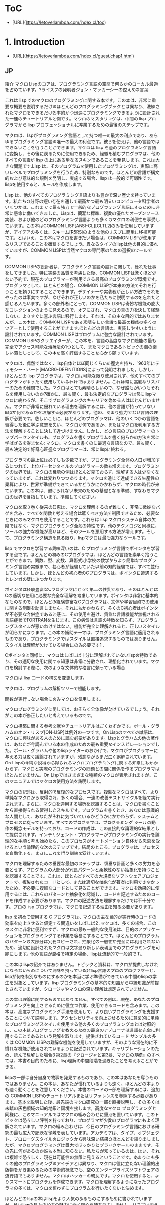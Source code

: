 * ToC
- [URL](https://letoverlambda.com/index.cl/toc)
* 1. Introduction
- [URL](https://letoverlambda.com/index.cl/guest/chap1.html)
** JP
紹介
マクロ
Lispのコアは、プログラミング言語の空間で何らかのローカル最適を占めています。?ライスプの発明者ジョン・マッカーシーの控えめな言葉

これは lisp でのマクロのプログラミングに関する本です。この本は、非常に重要な概要を説明するだけのほとんどのプログラミングブックとは異なり、洗練されたマクロをできるだけ効率的かつ迅速にプログラミングできるように設計された一連のチュートリアルと例です。マクロのマスタリングは、中間の lisp プログラマから lisp プロフェッショナルに卒業するための最後のステップです。

マクロは、lispがプログラミング言語として持つ唯一の最大の利点であり、あらゆるプログラミング言語の唯一の最大の利点です。彼らを使えば、他の言語ではできないことを行うことができます。マクロは lisp を他のプログラミング言語に変換し、その後に戻るために使用できるため、経験を積むプログラマは、他のすべての言語が lisp の上にある単なるスキンであることを発見します。これは大きな問題です.Lisp は、そのプログラムを使用したプログラミングは、実際に高いレベルでプログラミングを行うため、特別なものです。ほとんどの言語が構文的および意味的な規則を発明し、実施する場合、lisp は一般的で可鍛性です。lispを使用すると、ルールを作成します。

Lisp は、他のすべてのプログラミング言語よりも豊かで深い歴史を持っています。私たちの分野の短い存在を通して最高かつ最も明るいコンピュータ科学者のいくつかは、これまでで最も強力で一般的なプログラミング言語にするために非常に懸命に働いてきました。Lispは、簡潔な標準、複数の優れたオープンソース実装、および他のどのプログラミング言語よりも多くのマクロの利便性を享受しています。この本はCOMMON LISP[ANSI-CL][CLTL2]のみを使用していますが、アイデアの多くは、スキーム[R5RS]のような他のリスプに簡単に移植可能です。とはいえ、この本はマクロを書きたい場合は、COMMON LISPが使用するリスプであることを確信するでしょう。異なるタイプのlispは他の目的に優れていますが、COMMON LISPは当然マクロの専門家のための選択のツールです。

COMMON LISPの設計者は、プログラミング言語の設計に関して、優れた仕事をしてきました。特に実装の品質を考慮した後、COMMON LISPは驚くほど少ない予約で、現在のプログラマーが利用できる最高のプログラミング環境です。プログラマとして、ほとんどの場合、COMMON LISPが本来の方法でそれを行うことを頼りにすることができます。デザイナーや実装者が正しい方法でそれをやったのは事実ですが、なぜそれが正しいのかを私たちに説明するのを忘れたと感じる人もいます。多くの部外者にとって、COMMON LISPは奇妙な機能の膨大なコレクションのように見えるので、オフにされ、マクロの真の力を決して経験しない、よりすぐに喜ぶ言語に移行します。それは、その主な目的ではありませんが、この本は、COMMON LISPである素晴らしい言語で最高の機能の多くのツアーとして使用することができます.ほとんどの言語は、実装しやすいように設計されています。COMMON LISPはプログラムに強力な設計されています。COMMON LISPのクリエイターが、この本を、言語の高度なマクロ機能の最も完全でアクセス可能な治療法の1つとして、またマクロであるトピックの海の楽しい落としとして、この本を高く評価することを心から願っています。

マクロは、偶然ではなく、lisp自体とほぼ同じくらいの歴史を持ち、1963年にティモシー・ハート[MACRO-DEFINITIONS]によって発明されました。しかし、ほとんどの lisp プログラマは、マクロは可能な限り使用されず、他のすべてのプログラマがまったく使用しているわけではありません。これは常に高度なリスパーのための難問でした。マクロはとても素晴らしいので、なぜ誰もがいつもそれらを使用しないのか?確かに、最も賢く、最も決定的なプログラマは常にlispマクロに終わるが、そこでプログラミングのキャリアを始める人はほとんどいません。マクロが非常に優れている理由を理解するには、他の言語が持っていないlispが何であるかを理解する必要があります。他の、あまり強力でない言語の理解が必要です。悲しいことに、ほとんどのプログラマは、他のいくつかの言語を習得した後に学ぶ意志を失い、マクロが何であるか、またはマクロを利用する方法を理解することに決して近づけません。しかし、どの言語のプログラマーのトップパーセンタイルも、プログラムを書くプログラムを書く何らかの方法を常に学ばざるを得ません: マクロ。マクロを書くのに最適な言語なので、最も賢く、最も決定的で好奇心旺盛なプログラマーは、常にlispに終わる。

プログラマの最上位は必ずしも少数ですが、プログラミング全体の人口が増加するにつれて、上位パーセンタイルのプログラマーの数も増えます。プログラミングの世界では、マクロの機能の例はほとんど見ておらず、理解する人は少なくなっていますが、これは変わりつつあります。マクロを通じて達成できる生産性の乗算により、世界が準備ができているかどうかにかかわらず、マクロの時代が来ています。この本は、避けられない未来のための基礎となる準備、すなわちマクロの世界を目指しています。準備してください。

マクロを取り巻く従来の知恵は、マクロを理解するのが難しく、非常に微妙なバグを含み、すべてを関数と考える場合は驚くべき方法で制限できるため、必要なときにのみマクロを使用することです。これらは lisp マクロシステム自体の欠陥ではなく、マクロプログラミング全般の特性です。他のテクノロジと同様に、ツールの強力な機能が高いほど、そのツールを悪用する方法が増えます。そして、プログラミング構造を見る限り、lispマクロは最も強力なツールです。

lisp でマクロを学習する興味深いのは、C プログラミング言語でポインタを学習する点です。ほとんどの初めのCプログラマは、ほとんどの言語を素早く拾うことができます。関数、型、変数、算術式:小学校の数学からより簡単なプログラミング言語の実験まで、初心者が経験していた以前の知的経験では、すべて並行しています。しかし、ほとんどの初心者のCプログラマは、ポインタに遭遇するとレンガの壁にぶつかります。

ポインタは経験豊富なCプログラマにとって第二の性質であり、そのほとんどはCの適切な使用に必要な完全な理解を考慮しています。ポインタは非常に基本的なものなので、ほとんどの経験豊富なCプログラマは、文体や学習目的での使用に関する制限を助言しません。それにもかかわらず、多くのC初心者はポインタが不必要な合併症であると感じ、その使用を避け、貴重な言語機能が無視される言語症状でFORTRANを生じます。この病気は言語の特徴を知らず、プログラミングスタイルが悪いわけではない。機能が完全に理解されると、正しいスタイルが明らかになります。この本の補助テーマは、プログラミング言語に適用されるものであり、プログラミングではスタイルは直接追求するものではありません。スタイルは理解が欠けている場合にのみ必要です1 .

Cポインタと同様に、マクロはしばしば十分に理解されていないlispの特徴であり、その適切な使用に関する知恵は非常に分散され、理想化されています。マクロを検討する際に、次のような文体的な格言に頼っている場合

マクロは lisp コードの構文を変更します。

マクロは、プログラムの解析ツリーで機能します。

関数が実行しない場合にのみマクロを使用します。

マクロプログラミングに関しては、おそらく全体像が欠けているでしょう。それがこの本が修正したいと考えているものです。

マクロ構築に関する参考文献やチュートリアルはごくわずかです。ポール・グラハムのオン・リスプ[ON-LISP]は例外の一つです。On Lispのすべての単語は、マクロに興味がある人のために読む必要があります。Lispとグラハムの他の著作は、あなたが今読んでいる本の作成のための最も重要なインスピレーションでした。ポール・グラハムや他のlispライターのおかげで、マクロがプログラマーに与える力は広く議論されていますが、残念ながらまだ広く誤解されています。On Lispの単純な説得から得られるマクロプログラミングに関する知恵にもかかわらず、マクロと実際のプログラミングの問題との間に関係を作るプログラマはほとんどいません。On Lispではさまざまな種類のマクロが表示されますが、このマニュアルではマクロの使用方法を説明します。

マクロの記述は、反射的で反復的なプロセスです。複雑なマクロはすべて、より単純なマクロから取得され、多くの場合、一連の改善テストサイクルを経て実行されます。さらに、マクロを適用する場所を認識することは、マクロを書くことから直接得られる習得したスキルです。プログラムを書くとき、あなたは意識的な人間として、あなたがそれに気づいているかどうかにかかわらず、システムとプロセスに従っています。すべてのプログラマは、プログラミング ツールの動作の概念モデルを持っており、コードの作成は、この直接的な論理的な結果として提供されます。インテリジェント・プログラマーがプログラミングの実行を論理的な手順と考え始めたら、このプロセスがオートメーション自体から恩恵を受けるという論理的な次のステップです。結局のところ、プログラマは、プロセスを自動化する、まさにこれを行う訓練を受けています。

マクロを理解するための重要な最初のステップは、慎重な計画と多くの労力を必要とせず、プログラムの大部分が冗長パターンと柔軟性のない抽象化を持つことを認識することです。これは、ほとんどすべての大規模なソフトウェアプロジェクトで、複製されたコードとして、または適切な抽象化が著者に利用できなかったため、不必要に複雑なコードとして見ることができます。マクロを効果的に使用するには、これらのパターンと抽象化を認識し、コードを記述するためのコードを作成する必要があります。マクロの記述方法を理解するだけでは不十分です。プロの lisp プログラマは、マクロを記述する理由を知る必要があります。

lisp を初めて使用する C プログラマは、マクロの主な目的が実行時のコードの効率を向上させると仮定する間違いをしばしば2 .マクロは、多くの場合、このタスクに非常に便利ですが、マクロの最も一般的な使用法は、目的のアプリケーションをプログラミングする作業を容易にすることです。ほとんどのプログラムのパターンの大部分は冗長コピーされ、抽象化の一般性が完全には利用されないため、適切に設計されたマクロは文字通り新しい表現面でのプログラミングを可能にします。他の言語が厳格で特定の場合、lispは流動的で一般的です。

この本はlispの紹介ではありません。トピックと資料は、マクロが提供しなければならないものについて興味を持っている非lisp言語のプロのプログラマーと、lispが何を特別なものにするのかを本当に学ぶ準備ができている中間のlispの学生を対象としています。lisp プログラミングの基本的な知識から中級知識が前提とされていますが、クロージャやマクロの深い理解は想定されていません。

この本は理論に関するものではありません。すべての例は、現在、あなたのプログラミングを向上させるために役立つ作業、使用できるコードを含みます。この本は、高度なプログラミング手法を使用して、より良いプログラミングを支援することについて説明します。アクセシビリティを向上させるために意図的に単純なプログラミングスタイルを使用する他の多くのプログラミング本とは対照的に、この本はプログラミングを教えるための最良のアプローチは言語を完全に利用することであるという見解を取ります。提供されているコード サンプルの多くは COMMON LISPの難解な機能を使用していますが、そのような潜在的に不慣れな機能が使用されているように記述されています。キャリブレーションのため、読んで理解した場合3 第2章の『クロージャと第3章、マクロの基礎』のすべては、本書の目的のために、lisp理解の中間段階を過ぎたことを考えることができる。

lispの一部は自分自身で物事を発見するものであり、この本はあなたを奪うものではありません。この本は、あなたが慣れているよりも速く、ほとんどの本よりも速く動くことを注意してください。本書のコードの一部を理解するには、追加の COMMON LISPのチュートリアルまたはリファレンスを参照する必要があります。基本を説明した後、最先端のマクロ研究の一部を直接説明し、その多くは未踏の灰色領域の知的地形と国境を接します。高度なマクロ プログラミングと同様に、このマニュアルではマクロの組み合わせに重点を置いています。このトピックは恐ろしい評判を持っており、プログラマが少数のプログラマにもよく理解されています。マクロの組み合わせは、今日のプログラミング言語における研究の最も広大で肥沃な領域を表しています。アカデミアは、タイプ、オブジェクト、プロローグスタイルのロジックから興味深い結果のほとんどを絞り出しましたが、マクロプログラミングは巨大でぽっかりとブラックホールのままです。その先に何があるのか誰も本当に知らない。私たちが知っているのは、はい、それは複雑で恐ろしく、現在は可能性の無限に見えるということです。あまりにも多くの他のプログラミングのアイデアとは異なり、マクロは役に立たない理論的出版物をかき集めるための学術的概念でも、空のエンタープライズソフトウェアの流行語でもありません。マクロはハッカーの親友です。マクロを使用すると、よりスマートにプログラムを作成できます。マクロを理解するようになったプログラマの多くは、マクロを使わずにプログラムを行いたくないと決めます。

ほとんどのlispの本はlispをより人気のあるものにするために書かれていますが、私はlispの日々の公共の魅力に全く関心を持ち込みしません。リスプは消えない私は私のプログラミングのキャリアの残りの部分のための秘密兵器としてlispを使用し続けることができれば、私は完全に幸せです。この本が唯一の目的を持っている場合、それは私がOn Lispで彼らに触発されたのと同じように、マクロの研究と研究を刺激することです。この本の読者も、いつかもっと良いlispマクロツールとさらに興味深いlispマクロブックを楽しむかもしれないので、インスピレーションを受けたかもしれません。

まだリスプの力に畏敬の念を持って、

あなたの謙虚な著者、

ダグ・ホイト

U言語
マクロについて議論することは議論そのものを含むので、この本に採用している慣習について明確にする必要があります。私が今書いているのは、あなたが読んで解釈しているものによってあなたに伝えられているように、それ自体が形式化と分析に値する表現のシステムです。

誰もハスケルカリー、数学論理の基礎の著者よりもこれをよく理解していない[FOUNDATIONS].カリーは、アイデアを形式化しようとしただけでなく、アイデアの表現そのものも試みていたので、作家と読者の間のコミュニケーション言語の概念を抽象化する必要があることがわかりました。彼はそれをU言語と呼んだ。

現在を含むすべての調査は、言語によってある人から別の人に伝えられないもの。この明白な事実に注意を喚起し、使用されている言語に名前を付け、その特徴のいくつかを明確にすることで、私たちの研究を始める方が便利です。私たちは、使用されている言語をU言語と呼びます。[...]言語が他のほとんどの人よりも私たちの仕事に密接に関連しているという事実がなければ、それに注意を喚起しても意味がありません。

この本では、この特別なフォントに重点を置く必要がある重要な新しい概念やポイントを紹介します。プログラムで見つかった特別なフォーム、関数、マクロ、その他の識別子を参照する場合、この特殊なフォントを使用します(COMMON LISPマクロとラムダの概念など、いくつかの単語に複数の意味があることに注意してください。特別なフォームとletフォームであるリストを許可する)。

プログラム・リスト例
(defun example-program-listing ()
  '(this is
     (a (program
          (listing)))))
本書では、新しいコードがプログラムの一覧の形で紹介されています。再利用のために設計されたコード、または適切な実装の例を示すコードは、関数例プログラム・リストの定義のように示されています。しかし、時にはコードのビットの使用を実証したい、または単に書かれたテキストの流れを逸らせずにいくつかの式のプロパティを議論したい4 .このような場合、コードまたはコードの使用例は次のようになります。

(this is
  (demonstration code))
プログラミングを教える多くの書き込みは、ポイントを説明するために孤立した工夫された例を多用しますが、現実と結び付けることを忘れています。本書の例は、現在説明されている全体像のプログラミングのアイデアを説明するために、可能な限り最小限で直接的に行うことを試みます。いくつかの書き込みは、その例でかわいい、風変わりな識別子の名前や肌深い類推を使用して退屈であることを隠そうとします。この例はアイデアを説明するためだけに役立ちます。しかし、とりわけこの本は自分自身(または何か)をあまり真剣に受け止めないようにしています。ここにユーモアがあり、違いはあなたがそれを探す必要があることです。

lisp のインタラクティブな性質により、単純な表現を評価した結果は、多くの場合、同等の量の U 言語以上のものを伝えることができます。このような場合、これは、COMMON LISP読み取り評価印刷ループ(REPLと呼ばれる) からの出力を表示する方法です。

```
(this is
  (the expression
    (to evaluate)))
```

THIS-IS-THE-RESULT

入力したテキストが小文字で表示されますが、lisp から返されるテキストは大文字になります。これは、REPLプリントアウトを簡単にスキャンし、どの式を入力したのとどの式がlispで出力されたかを知ることができるCOMMON LISPの機能です。より正確に言うと、この機能を使用すると、シンボルを含む任意の lisp フォーム (任意のファイルまたは画面) をすばやくスキャンし、lisp リーダーによって処理されたかどうかをすぐに確認できます。アスタリスク文字 (*) がプロンプトを表していることにも注意してください。この文字は、バランスの取れた文字と混同できないので、また、REPLセッションをスキャンするときに明確に目立つピクセル数が多いため、理想的です。

複雑な lisp マクロを記述することは、反復的なプロセスです。誰も座って、他の言語のプログラムに共通するキャバリアスタイルでページの長いマクロを打ち出します。これは、lisp コードに他のほとんどの言語よりもはるかに多くの情報が含まれているため、また、lisp の手法により、プログラマがプログラムを拡張する必要があるためです。

この本は、COMMON LISPやスキームのようなlispの種類と、建築材料のより抽象的な概念を区別しています。もう 1 つの重要な違いは、lisp プログラミング言語と非 lisp プログラミング言語の間で行われます。時には、非lisp言語について話す必要があり、できるだけ少ない敵を作るために、特に言語を選ぶことを避けたい。そのためには、次のような異例の定義に従います。

lisp マクロのない言語はBlubです。

U言語の単語Blubは、ポール・グラハムのエッセイから来ています,平均を打ち負かす[BEATING-AVGS], Blubは、lispが他の言語とは異なるという事実を強調するために使用される架空の言語です: lispは異なります.Blubは、インフィックス構文、迷惑なタイプシステム、不自由なオブジェクトシステムによって特徴付けられますが、その唯一の統一特性はlispマクロの欠如です。Blubの用語は、高度なマクロ手法を理解する最も簡単な方法は、なぜBlubでテクニックが不可能なのかを考えるため、私たちにとって便利です。Blubの用語の目的は、非lisp言語5で楽しみを突くものではありません.

反復プロセスの例
(defun example-function% () ; first try
  t)

(defun example-function%% () ; second try
  t)

(defun example-function () ; got it!
  t)
マクロ作成の反復処理を説明するために、このマニュアルでは、定義が不完全であるか、または他の方法でまだ改善されていない関数やマクロの名前にパーセント (%)複数のリビジョンでは、名前の末尾に複数の % 文字が表示され、最終的なバージョンに % 文字が含まれる場合があります。

マクロは、カリーの用語でメタプログラミングとして説明されています。メタプログラムとは、プログラマがプログラムを書きやすくすることを唯一の目的としたプログラムです。メタプログラミングは、すべてのプログラミング言語において様々な範囲で採用されていますが、どの言語もlispほど完全に採用していません。他の言語では、プログラマは便利なメタプログラミング技術にコードを書く必要はありません。lispプログラムが非lispプログラマに奇妙に見える理由は、lispコードがどのように表現されているかは、メタプログラミングのニーズの直接的な結果です。本書が説明する中で、lisp のこの設計上の決定 (lisp 自体でメタ・プログラムを記述する) は、それが実現する驚くべき生産性上の利点を与えるものです。ただし、lisp でメタプログラムを作成するため、メタプログラミングは U 言語仕様とは異なるので注意する必要があります。メタ言語は、他のメタ言語を含む異なる視点から議論できますが、U言語は1つしかありません。カレーは、彼のシステムのためにこれを明らかにします:

私たちは、レベルの任意の数の言語の階層を形成し続けることができます。ただし、レベルがいくつあるとしても、U言語は最高レベルになります: 2つのレベルがある場合、それはメタ言語になります。3 つのレベルがある場合、それはメタメタ言語になります。などなど。したがって、言語とメタ言語という用語は明確に保たなければなりません。

これはもちろんlispに関する本であり、lispのロジックシステムはカリーが述べたものとは大きく異なっているので、彼の作品から他の慣習はほとんどありません。しかし、カリーの論理とメタプログラミングへの貢献は、この日まで私たちを鼓舞し続けています。象徴的な引用に関する彼の深い洞察力だけでなく、彼の美しく言い換え、実行されたU言語のため。

リスプユーティリティ
Lispは、あなたが理解しているか、理解していないそれらの本の一つです。あなたはそれを崇拝するか、それを恐れるかのどちらかです。そのタイトルから始めて、On Lispはlispの上に層であるプログラミング抽象化を作成することです。これらの抽象化を作成した後、我々は、以前の抽象化上の連続した層であるより多くのプログラミング抽象化を作成する自由です。

使用する価値のあるほとんどすべての言語では、言語の機能の大部分は言語自体で実装されています。Blub言語は通常、Blubで書かれた広範な標準ライブラリを持っています。実装者でさえ、ターゲット言語でプログラミングしたくない場合は、おそらくどちらかを望まないでしょう。

しかし、他の言語の標準ライブラリを検討した後でさえ、lispは異なります。他の言語がプリミティブで構成されるという意味では、lispはメタプリミティブで構成されています。マクロが標準化されると、COMMON LISPのように、言語の残りの部分は、本質的に何もないからブートストラップすることができます。ほとんどの言語は、これらのプリミティブの柔軟性のあるセットを与えようとしますが、lispはあらゆる種類のプリミティブを可能にするメタプログラミングシステムを提供します。もう一つの考え方は、lispがプリミティブの概念を完全に廃止することです。lispでは、メタプログラミングシステムはいわゆるプリミティブで停止しません。実際には、ユーザー アプリケーションに継続する言語を構築するために使用されるマクロ プログラミング手法が必要になります。最高レベルのユーザーによって書かれたアプリケーションでさえ、lispタマネギのマクロ層であり、繰り返しを経て成長しています。

この光の中で、言語にプリミティブがまったくあることは問題です。プリミティブがあるときはいつでも、システムの設計に障壁、非直交性があります。時には、もちろん、これは保証されています。ほとんどのプログラマは、個々のマシンコード命令を、Cまたはlispコンパイラが処理するプリミティブとして扱う問題はありません。しかし、lispユーザーは他のほとんどすべてを制御する必要があります。プログラマに与えられたコントロールに関しては、lisp のように完全な言語は他にありません。

On Lispのアドバイスに従って、あなたが現在読んでいる本自体がタマネギの別の層として設計されました。プログラムが他のプログラムに重なっているのと同じ意味で、この本はOn Lispに重ねられます。それはグラハムの本の中心的なテーマです:よく設計されたユーティリティは、組み合わせると、部品の生産性の利点の合計よりも大きなを与えるために一緒に働くことができます。このセクションでは、On Lispおよびその他の場所から提供される便利なユーティリティのコレクションについて説明します。

MKSTR-SYMB
(defun mkstr (&rest args)
  (with-output-to-string (s)
    (dolist (a args) (princ a s))))

(defun symb (&rest args)
  (values (intern (apply #'mkstr args))))
シンブは、mkstrの上に重なって、シンボルを作成する一般的な方法です。シンボルは任意の文字列で参照でき、プログラムでシンボルを作成することは非常に便利なので、symbはマクロプログラミングに不可欠なユーティリティであり、本書全体で頻繁に使用されています。

群
(defun group (source n)
  (if (zerop n) (error "zero length"))
  (labels ((rec (source acc)
             (let ((rest (nthcdr n source)))
               (if (consp rest)
                   (rec rest (cons
                               (subseq source 0 n)
                               acc))
                   (nreverse
                     (cons source acc))))))
    (if source (rec source nil) nil)))
グループは、マクロを書くときに一貫してポップアップするもう 1 つのユーティリティです。その一部は、既に引数をグループ化している COMMON LISPのsetfやpsetfのような演算子をミラー化する必要があるためです。この機能は頻繁に使用されるため、抽象化をできるだけ一般的に行うことが理にかなっています。Graham のグループは、パラメータnで指定された、指定されたグループ化量でグループ化されます。setfのような場合、引数はペアにグループ化され、nは 2 です。

押し潰す
(defun flatten (x)
  (labels ((rec (x acc)
             (cond ((null x) acc)
                   ((atom x) (cons x acc))
                   (t (rec
                        (car x)
                        (rec (cdr x) acc))))))
    (rec x nil)))
平坦化は、On Lispで最も重要なユーティリティの 1 つです。任意にネストされたリスト構造を指定すると、flattenはそのリスト構造を通じて到達可能なすべての原子を含む新しいリストを返します。リスト構造をツリーと考えると、flattenはツリー内のすべての葉のリストを返します。そのツリーが lisp コードを表す場合、式内の特定のオブジェクトの存在をチェックすることで、flattenはコードウォークを実行します。

事実と選択
(defun fact (x)
  (if (= x 0)
    1
    (* x (fact (- x 1)))))

(defun choose (n r)
  (/ (fact n)
     (fact (- n r))
     (fact r)))
事実と選択は、階乗係数関数と二項係数関数の明白な実装です。

ライセンス
私は、この本で提示されたコードの背後にある概念は、物理的な観察や数学的証拠と同じくらい基本的であると信じているので、たとえ私が彼らの所有権を主張できるとは思わない。そのため、この本のコードで好きなことを自由に行うことができます。コードと共に配布される非常に自由なライセンスは次のとおりです。

;; This is the source code for the book
;; _Let_Over_Lambda_ by Doug Hoyte.
;; This code is (C) 2002-2008, Doug Hoyte.
;;
;; You are free to use, modify, and re-distribute
;; this code however you want, except that any
;; modifications must be clearly indicated before
;; re-distribution. There is no warranty,
;; expressed nor implied.
;;
;; Attribution of this code to me, Doug Hoyte, is
;; appreciated but not necessary. If you find the
;; code useful, or would like documentation,
;; please consider buying the book!
この本のテキストは(C)2008ダグホイトです。すべての権利が予約されています。

感謝
ブライアン・ホイト、ナンシー・ホームズ、ロザリー・ホームズ、イアン、アレックス、私の家族のすべて。サイク、狂気、フョードル、cyb0rg/asm、クローン、ブラックハート、d00tz、rt、マグマ、ヌミッシュ、ジバゴ、霜取り;マイク・コンロイ、シルビア・ラッセル、アラン・パエス、ロブ・マッカーサー、シルビー・デジャルダンズ、ジョン・マッカーシー、ポール・グラハム、ドナルド・クヌース、レオ・ブロディ、ブルース・シュナイアー、リチャード・ストールマン、エイディ・ワイツ、ピーター・ノルヴィグ、ピーター・ザイベル、クリスチャン・クィインネック、キース・ボスティック、ジョン・ギャンブル;COMMON LISPのデザイナーとクリエイター、 特にガイ スティール、 リチャード ガブリエル、 ケント ピットマン、 CMUCL/SBCL、CLISP、OpenBSD、GNU/Linux の開発者とメンテナンス者。

表紙のデザインのためのイアン・ホイトとバックカバー漫画のためのレオ・ブロディに感謝します。

この本は、プログラミングを愛するすべての人に捧げられています。
** EN
Macros
Lisp's core occupies some kind of local optimum in the space of programming languages.
Modest words from John McCarthy, inventor of lisp

This is a book about programming macros in lisp. Unlike most programming books that only give them a cursory overview, this book is a series of tutorials and examples designed to get you programming sophisticated macros as efficiently and quickly as possible. Mastering macros is the final step to graduating from an intermediate lisp programmer to a lisp professional.

Macros are the single greatest advantage that lisp has as a programming language and the single greatest advantage of any programming language. With them you can do things that you simply cannot do in other languages. Because macros can be used to transform lisp into other programming languages and back, programmers who gain experience with them discover that all other languages are just skins on top of lisp. This is the big deal. Lisp is special because programming with it is actually programing at a higher level. Where most languages invent and enforce syntactic and semantic rules, lisp is general and malleable. With lisp, you make the rules.

Lisp has a richer, deeper history than all other programming languages. Some of the best and brightest computer scientists throughout our field's brief existence have worked very hard to make it the most powerful and general programming language ever. Lisp also enjoys a number of concise standards, multiple excellent open-source implementations, and more macro conveniences than any other programming language. This book uses only COMMON LISP[ANSI-CL][CLTL2] but many of the ideas are trivially portable to other lisps like Scheme[R5RS]. That said, hopefully this book will convince you that if you want to write macros, COMMON LISP is the lisp to use. While different types of lisp are excellent for other purposes, COMMON LISP is deservedly the tool of choice for the macro professional.

The designers of COMMON LISP have done an excellent job in designing a programming language right. Especially after considering implementation quality, COMMON LISP is, with surprisingly few reservations, by far the best programming environment available to current-day programmers. As a programmer you can almost always count on COMMON LISP to have done it the way it ought be done. While it's true the designers and implementors have done it the right way, some feel that they forgot to describe to us just why it's right. To many outsiders COMMON LISP just looks like an enormous collection of strange features, and so are turned off, moving to a more immediately gratifying language?doomed to never experience the true power of macros. Although it is not its primary purpose, this book can be used as a tour of many of the best features in the amazing language that is COMMON LISP. Most languages are designed to be easy to implement; COMMON LISP is designed to be powerful to program. I sincerely hope the creators of COMMON LISP appreciate this book as one of the most complete and accessible treatments of the language's advanced macro features, and also as an enjoyable drop in the ocean of topics that is the macro.

Macros have, not by accident, almost as much history as lisp itself, being invented in 1963 by Timothy Hart[MACRO-DEFINITIONS]. However, macros are still not used to the fullest possible extent by most lisp programmers and are not used at all by all other programmers. This has always been a conundrum for advanced lispers. Since macros are so great, why doesn't everybody use them all the time? While it's true that the smartest, most determined programmers always end up at lisp macros, few start their programming careers there. Understanding why macros are so great requires understanding what lisp has that other languages don't. It requires an understanding of other, less powerful languages. Sadly, most programmers lose the will to learn after they have mastered a few other languages and never make it close to understanding what a macro is or how to take advantage of one. But the top percentile of programmers in any language are always forced to learn some sort of way to write programs that write programs: macros. Because it is the best language for writing macros, the smartest and most determined and most curious programmers always end up at lisp.

Although the top-percentile of programmers is necessarily a small number, as the overall programming population grows so does the number of top-percentile programmers. The programming world sees few examples of the power of macros and understands far fewer, but this is changing. Because of the productivity multiplication that can be achieved through macros, the age of the macro is coming, whether the world is ready or not. This book aims to be a base-line preparation for the inevitable future: a world of macros. Be prepared.

The conventional wisdom surrounding macros is to use them only when necessary because they can be difficult to understand, contain extremely subtle bugs, and limit you in possibly surprising ways if you think of everything as functions. These aren't defects in the lisp macro system itself but instead are traits of macro programming in general. As with any technology, the more powerful the tool, the more ways there are to misuse it. And, as far as programming constructs go, lisp macros are the most powerful tool.

An interesting parallel to learning macros in lisp is that of learning pointers in the C programming language. Most beginning C programmers are able to quickly pick up most of the language. Functions, types, variables, arithmetic expressions: all have parallels in previous intellectual experiences beginners might have had, from elementary school maths to experimenting with simpler programming languages. But most novice C programmers hit a brick wall when they encounter pointers.

Pointers are second nature to experienced C programmers, most of whom consider their complete understanding necessary for the proper use of C. Because pointers are so fundamental, most experienced C programmers would not advise limits on their use for stylistic or learning purposes. Despite this, many C novices feel pointers are an unnecessary complication and avoid their use, resulting in the FORTRAN in any language symptom where valuable language features are neglected. The disease is ignorance of the language's features, not poor programming style. Once the features are fully understood, the correct styles are obvious. An auxiliary theme of this book, one that applies to any programming language, is that in programming, style is not something to pursue directly. Style is necessary only where understanding is missing1.

Like C pointers, the macro is a feature of lisp that is often poorly understood, the wisdom on its proper use being very distributed and idealised. If when considering macros you find yourself relying on stylistic aphorisms like

Macros change the syntax of lisp code.

Macros work on the parse tree of your program.

Only use macros when a function won't do.

you are probably missing the big picture when it comes to macro programming. That is what this book hopes to fix.

There are very few good references or tutorials on macro construction. Paul Graham's On Lisp[ON-LISP] is one of the exceptions. Every word of On Lisp is required reading for anyone interested in macros. On Lisp and Graham's other writings were the most important inspirations for the creation of the book you are reading now. Thanks to Paul Graham and other lisp writers, the power that macros provide programmers is widely discussed, yet is unfortunately still widely misunderstood. Despite the wisdom regarding macro programming that can be gleaned from a simple perusal of On Lisp, few programmers make the connection between the macro and their real-life programming problems. While On Lisp will show you the different types of macros, this book will show you how to use them.

Macro writing is a reflective and iterative process. All complex macros come from simpler macros, often through a long series of improvement-test cycles. What's more, recognising where to apply macros is an acquired skill that comes directly from writing them. When you write a program, you, as a conscious human, are following a system and a process whether you are aware of it or not. Every programmer has a conceptual model of how programming tools work and the creation of code comes as a direct, logical result of this. Once an intelligent programmer begins to think of the act of programming as a logical procedure, the logical next step is for this process to benefit from automation itself. After all, programmers are trained to do exactly this: automate processes.

The crucial first step to understanding macros is to recognise that without careful planning and lots of effort, large portions of any programs will have redundant patterns and inflexible abstractions littered throughout. This can be seen in almost any large software project as duplicated code or as code that is needlessly complex because the right abstractions weren't available to its authors. The effective use of macros entails recognising these patterns and abstractions, and then creating code to help you code. It is not enough to understand how to write macros; a professional lisp programmer needs to know why to write macros.

C programmers who are new to lisp often make the mistake of assuming that the primary purpose of a macro is to improve the efficiency of code at run-time2. While macros are often very useful for this task, by far the most common use of a macro is to make the job of programming a desired application easier. Because large portions of the patterns in most programs are redundantly copied and the generality of their abstractions not fully exploited, properly designed macros can enable programming on literally new planes of expression. Where other languages are rigid and specific, lisp is fluid and generic.

This book is not an introduction to lisp. The topics and material are aimed at professional programmers of non-lisp languages who are curious as to what macros have to offer, and at intermediate lisp students who are ready to really learn what makes lisp special. Basic to intermediate knowledge of lisp programming is assumed, but a deep understanding of closures and macros is not.

This book is also not about theory. All examples involve working, usable code that can help improve your programming, today and now. This book is about using advanced programming techniques to help you program better. In contrast to many other programming books that deliberately use a simple programming style in an attempt to improve accessibility, this book takes the view that the best approach to teaching programming is full utilisation of the language. Although many of the provided code samples use esoteric features of COMMON LISP, such potentially unfamiliar features are described as they are used. For calibration, if you have read and understood3 everything in chapter 2, Closures and chapter 3, Macro Basics, for the purposes of this book you can consider yourself past the intermediate stage of lisp understanding.

Part of lisp is discovering things yourself and this book will not deprive you of that. Be warned that this book moves more quickly than most, more quickly than you might be used to. To understand some of the code in this book you may need to consult additional COMMON LISP tutorials or references. After we cover the basics we will move directly into explaining some of the most advanced macro research to-date, much of which borders a large, unexplored gray-area of intellectual terrain. As does all advanced macro programming, this book focuses heavily on combinations of macros. This topic has a frightening reputation and is well understood by few, if any, programmers. Combinations of macros represent the most vast and fertile area of research in programming languages today. Academia has squeezed out most of the interesting results from types, objects, and prolog-style logic, but macro programming remains a huge, gaping black hole. Nobody really knows what lies beyond. All we know is that, yes, it is complicated and frightening and currently appears boundless in potential. Unlike too many other programming ideas, the macro is neither an academic concept for churning out useless theoretical publications, nor an empty enterprise software buzzword. Macros are a hacker's best friend. Macros let you program smarter, not harder. Most programmers who come to understand macros decide they never again want to program without them.

While most lisp books are written to make lisp more popular, I am completely unconcerned with lisp's day-to-day public appeal. Lisp isn't going away. I would be perfectly happy if I could continue to use lisp as a secret weapon for the remainder of my programming career. If this book has only one purpose, it is to inspire the study and research of macros, just as I have been inspired by them in On Lisp. I hope readers of this book might also be so inspired that some day I might enjoy even better lisp macro tools and even more interesting lisp macro books.

Still in awe of lisp's power,

your humble author,

Doug Hoyte

U-Language
Since discussing macros involves discussing discussion itself, we need to be very clear about the conventions we are adopting for this book. What I am writing right now, as conveyed to you by what you are reading and interpreting, is itself a system of expression worth formalising and analysing.

Nobody has understood this better than Haskell Curry, the author of Foundations Of Mathematical Logic[FOUNDATIONS]. Curry, because he was not only trying to formalise ideas, but also the very expression of ideas, found it necessary to abstract this concept of a communicative language between writer and reader. He called it the U-Language.

Every investigation, including the present one, has to be communicated from one person to another by means of language. It is expedient to begin our study by calling attention to this obvious fact, by giving a name to the language being used, and by being explicit about a few of its features. We shall call the language being used the U-Language. [...] There would be no point in calling attention to it, if it were not for the fact that language is more intimately related to our job than of most others.

Throughout this book we will introduce key new concepts or points that otherwise deserve emphasis in this special font. When referencing special forms, functions, macros, and other identifiers found in a program, either presented or foreign, we will use this special font (notice that some words have multiple meanings, for example lambda the COMMON LISP macro versus lambda the concept; let the special form versus a list that is a let form).

EXAMPLE-PROGRAM-LISTING
(defun example-program-listing ()
  '(this is
     (a (program
          (listing)))))
In this book new pieces of code are introduced in the form of program listings. Code that is designed for re-use, or for an example of proper implementation, is presented as in the definition of our function example-program-listing. But sometimes we wish to demonstrate the use of a bit of code or just want to discuss properties of some expressions without departing the flow of the written text4. In those cases, the code, or example uses of the code, will appear like so:

(this is
  (demonstration code))
Much writing that teaches programming makes heavy use of isolated, contrived examples to illustrate a point but forgets to tie it in with reality. This book's examples try to be as minimal and direct as possible in order to illustrate the big-picture programming ideas currently being explained. Some writing tries to hide being boring by using cute, quirky identifier names or skin-deep analogies in its examples. Our examples serve only to illustrate ideas. That said, above all this book tries not to take itself (or anything) too seriously. There is humour here, the difference is that you need to look for it.

Because of lisp's interactive nature, the results of evaluating a simple expression can often convey more than the equivalent quantity of U-Language. In such cases, this is how we will show the output from a COMMON LISP Read Evaluate Print Loop (called the REPL):

```lisp
(this is
  (the expression
    (to evaluate)))
```

THIS-IS-THE-RESULT
Notice how the text we enter is in lower-case but the text returned from lisp is in upper-case. This is a feature of COMMON LISP that allows us to easily scan a REPL print-out and know which expressions we entered versus which were printed out by lisp. More precisely, this feature lets us quickly scan any lisp form that contains symbols?in any file or on any screen?and instantly know whether it has yet been processed by the lisp reader. Also notice that the asterisk character (*) represents a prompt. This character is ideal because it can't be confused with a balanced character and because of its high pixel count that makes it stand out clearly when scanning a REPL session.

Writing complicated lisp macros is an iterative process. Nobody sits down and hammers out a page-long macro in the cavalier style common to programs in other languages. This is partly because lisp code contains much more information per page than most other languages and also partly because lisp technique encourages programmers to grow their programs: refining them in a series of enhancements dictated by the needs of the application.

This book distinguishes types of lisp, like COMMON LISP and Scheme, from the more abstract notion of lisp the building material. Another important distinction is made between lisp programming languages and non-lisp programming languages. Sometimes we need to talk about non-lisp languages and, to make as few enemies as possible, would like to avoid picking on any language in particular. To do so, we resort to the following unusual definition:

A language without lisp macros is a Blub.

The U-language word Blub comes from an essay by Paul Graham, Beating the Averages[BEATING-AVGS], where Blub is a hypothetical language used to highlight the fact that lisp is not like other languages: lisp is different. Blub is characterised by infix syntax, annoying type systems, and crippled object systems but its only unifying trait is its lack of lisp macros. Blub terminology is useful to us because sometimes the easiest way to understand an advanced macro technique is to consider why the technique is impossible in Blub. The purpose of Blub terminology is not to poke fun at non-lisp languages5.

ITERATIVE-PROCESS-EXAMPLE
(defun example-function% () ; first try
  t)

(defun example-function%% () ; second try
  t)

(defun example-function () ; got it!
  t)
In order to illustrate the iterative process of macro creation, this book adopts the convention where the percent (%) character is appended to the names of functions and macros whose definitions are incomplete or are yet to be improved upon in some other way. Multiple revisions can result in multiple % characters on the end of a name before we settle on the final version with no % characters.

Macros are described in Curry's terminology as meta-programming. A meta-program is a program with the sole purpose of enabling a programmer to better write programs. Although meta-programming is adopted to various extents in all programming languages, no language adopts it as completely as lisp. In no other language is the programmer required to write code in such a way to convenience meta-programming techniques. This is why lisp programs look weird to non-lisp programmers: how lisp code is expressed is a direct consequence of its meta-programming needs. As this book attempts to describe, this design decision of lisp?writing meta-programs in lisp itself?is what gives lisp the stunning productivity advantages that it does. However, because we create meta-programs in lisp, we must keep in mind that meta programming is different from U-Language specification. We can discuss meta-languages from different perspectives, including other meta-languages, but there is only one U-Language. Curry makes this clear for his system as well:

We can continue to form hierarchies of languages with any number of levels. However, no matter how many levels there are, the U-Language will be the highest level: if there are two levels, it will be the meta-language; if there are three levels, it will be the meta-meta-language; and so on. Thus the terms U-Language and meta-language must be kept distinct.

This is a book about lisp, of course, and lisp's logic system is very different than that described by Curry so we will adopt few other conventions from his work. But Curry's contributions to logic and meta-programming continue to inspire us to this day. Not only because of his profound insights regarding symbolic quotation, but also his beautifully phrased and executed U-Language.

The Lisp Utility
On Lisp is one of those books that you either understand or you don't understand. You either adore it or you fear it. Starting with its very title, On Lisp is about creating programming abstractions which are layers on top of lisp. After we've created these abstractions we are free to create more programming abstractions which are successive layers on earlier abstractions.

In almost any language worth using, large portions of the language's functionality is implemented with the language itself; Blub languages usually have extensive standard libraries written in Blub. When even implementors don't want to program in the target language, you probably won't want to either.

But even after considering the standard libraries of other languages, lisp is different. In the sense that other languages are composed of primitives, lisp is composed of meta-primitives. Once macros are standardised, as in COMMON LISP, the rest of the language can be boot-strapped up from essentially nothing. While most languages just try to give a flexible enough set of these primitives, lisp gives a meta-programming system that allows any and all sorts of primitives. Another way to think about it is that lisp does away with the concept of primitives altogether. In lisp, the meta-programming system doesn't stop at any so-called primitives. It is possible, in fact desired, for these macro programming techniques used to build the language to continue on up into the user application. Even applications written by the highest-level of users are still macro layers on the lisp onion, growing through iterations.

In this light, there being primitives in a language at all is a problem. Any time there is a primitive, there is a barrier, a non-orthogonality, in the design of the system. Sometimes, of course, this is warranted. Most programmers have no problem treating individual machine code instructions as primitives for their C or lisp compilers to handle. But lisp users demand control over nearly everything else. No other languages are, with respect to the control given to the programmer, as complete as lisp.

Heeding the advice of On Lisp, the book you are currently reading was itself designed as another layer on the onion. In the same sense that programs are layered on other programs, this book is layered on On Lisp. It is the central theme of Graham's book: well-designed utilities can, when combined, work together to give a greater than the sum of the parts productivity advantage. This section describes a collection of useful utilities from On Lisp and elsewhere.

MKSTR-SYMB
(defun mkstr (&rest args)
  (with-output-to-string (s)
    (dolist (a args) (princ a s))))

(defun symb (&rest args)
  (values (intern (apply #'mkstr args))))
Symb, layered upon mkstr, is a general way of creating symbols. Since symbols can be referenced by any arbitrary string, and creating symbols programmatically is so useful, symb is an essential utility for macro programming and is used heavily throughout this book.

GROUP
(defun group (source n)
  (if (zerop n) (error "zero length"))
  (labels ((rec (source acc)
             (let ((rest (nthcdr n source)))
               (if (consp rest)
                   (rec rest (cons
                               (subseq source 0 n)
                               acc))
                   (nreverse
                     (cons source acc))))))
    (if source (rec source nil) nil)))
Group is another utility that consistently pops up when writing macros. Part of this is because of the need to mirror operators like COMMON LISP's setf and psetf that already group arguments, and part of it is because grouping is often the best way to structure related data. Since we use this functionality so often, it makes sense to make the abstraction as general as possible. Graham's group will group by any provided grouping amount, specified by the parameter n. In cases like setf, where the arguments are grouped into pairs, n is 2.

FLATTEN
(defun flatten (x)
  (labels ((rec (x acc)
             (cond ((null x) acc)
                   ((atom x) (cons x acc))
                   (t (rec
                        (car x)
                        (rec (cdr x) acc))))))
    (rec x nil)))
Flatten is one of the most important utilities in On Lisp. Given an arbitrarily nested list structure, flatten will return a new list containing all the atoms reachable through that list structure. If we think of the list structure as being a tree, flatten will return a list of all the leaves in the tree. If that tree represents lisp code, by checking for the presence of certain objects in an expression, flatten accomplishes a sort of code-walking, a recurring theme throughout this book.

FACT-AND-CHOOSE
(defun fact (x)
  (if (= x 0)
    1
    (* x (fact (- x 1)))))

(defun choose (n r)
  (/ (fact n)
     (fact (- n r))
     (fact r)))
Fact and choose are the obvious implementations of the factorial and binomial coefficient functions.

License
Because I believe the concepts behind the code presented in this book are as fundamental as physical observations or mathematical proofs, even if I wanted to I don't believe I could claim their ownership. For that reason you are basically free to do whatever you want with the code from this book. Here is the very liberal license distributed with the code:

;; This is the source code for the book
;; _Let_Over_Lambda_ by Doug Hoyte.
;; This code is (C) 2002-2008, Doug Hoyte.
;;
;; You are free to use, modify, and re-distribute
;; this code however you want, except that any
;; modifications must be clearly indicated before
;; re-distribution. There is no warranty,
;; expressed nor implied.
;;
;; Attribution of this code to me, Doug Hoyte, is
;; appreciated but not necessary. If you find the
;; code useful, or would like documentation,
;; please consider buying the book!
The text of this book is (C) 2008 Doug Hoyte. All rights reserved.

Thanks
Brian Hoyte, Nancy Holmes, Rosalie Holmes, Ian, Alex, all the rest of my family; syke, madness, fyodor, cyb0rg/asm, theclone, blackheart, d00tz, rt, magma, nummish, zhivago, defrost; Mike Conroy, Sylvia Russell, Alan Paeth, Rob McArthur, Sylvie Desjardins, John McCarthy, Paul Graham, Donald Knuth, Leo Brodie, Bruce Schneier, Richard Stallman, Edi Weitz, Peter Norvig, Peter Seibel, Christian Queinnec, Keith Bostic, John Gamble; the designers and creators of COMMON LISP, especially Guy Steele, Richard Gabriel, and Kent Pitman, the developers and maintainers of CMUCL/SBCL, CLISP, OpenBSD, GNU/Linux.

Special thanks to Ian Hoyte for the cover design and Leo Brodie for the back-cover cartoon.

This book is dedicated to everyone who loves programming.
* 2. Closures
- [URL](https://letoverlambda.com/index.cl/guest/chap2.html)
** JP
*** クロージャ指向プログラミング
私たちが到達した結論の1つは、「オブジェクト」がプログラミング言語の原始的な概念である必要はなさるという点でした。代入可能な値セルと古き良きラムダ式以外のオブジェクトとその動作を構築できます。---ガイ・スティール、スキームのデザインについて

時には閉鎖と呼ばれ、保存された語彙環境と呼ばれることもあります。または、私たちの何人かが言いたいように、ラムダをやり直しましょう。どんな用語を使っても、このクロージャーの概念を習得することは、プロのlispプログラマーになるための最初のステップです。実際、このスキルは、PerlやJavascriptなど、letやラムダを明示的に含まないものであっても、多くの現代のプログラミング言語を適切に使用するために不可欠です。

閉鎖は、非常に単純であるため、逆説的に難しい数少ない好奇心の概念の1つです。プログラマが複雑な問題解決に慣れると、同じ問題に対する単純な解決策が不完全で不快に感じられます。しかし、すぐにわかるように、クロージャはオブジェクトよりもデータとコードを整理する方法の問題に対するより簡単で直接的な解決策になります。クロージャは、その単純さよりも重要ですが、マクロを構築する際に使用する抽象化の方が、このマニュアルのトピックです。

クロージャプリミティブを使ってオブジェクトやクラスを構築できるということは、オブジェクトシステムがlispプログラマにとって役に立たないことを意味するものではありません。それから遠く離れています。実際、COMMON LISPには、これまでに考案された最も強力なオブジェクト システムの 1 つであるCLOS、COMMON LISPオブジェクト システムが含まれています。私は、CLOSの柔軟性と機能に非常に感銘を受けていますが、私はめったにそのより高度な機能を使用する必要性を見つける1 代入可能な値セルと古き良きラムダ式のおかげです。

この本の多くは合理的なレベルのlispスキルを前提としていますが、この章では、非常に基本的なクロージャの理論と使用を教えるだけでなく、この本の残りの部分で使用されるクロージャの共通の用語を提供しようとします。また、クロージャの効率に関する考察と、最新のコンパイラがどの程度適切に最適化しているかを考察します。

環境と範囲
スティールが割り当て可能な値セルによって意味することは、環境が不定範囲と呼ばれるものに従うデータへのポインタを格納するための環境です。これは、私たちが将来いつでもそのような環境を参照し続けることができるという派手な言い方です。この環境を割り当てると、その環境とその参照は、必要な限り残ります。次の C 関数を考えてみましょう。

#include <stdlib.h>

int *environment_with_indefinite_extent(int input) {
  int *a = malloc(sizeof(int));
  *a = input;
  return a;
}
この関数を呼び出して返すポインタを受け取った後、割り当てられたメモリをいつまでも参照し続けることができます。C では、関数を呼び出すときに新しい環境が作成されますが、C プログラマは関数の外部で使用するために必要なメモリを返すときに、必要なメモリをmalloc()に知っています。

対照的に、以下の例には欠陥があります。C プログラマは、環境がスタックに割り当てられているため、関数が戻ったときに、が自動的に収集されると考えます。つまり、lisp プログラマによれば、 aは一時エクステントで割り当てられます。

int *environment_with_temporary_extent(int input) {
  int a = input;
  return &a;
}
C 環境と lisp 環境の違いは、lisp を明示的に指示しない限り、常に不定範囲を使用することを前提としていることです。つまり、lisp は常に上記のようにmalloc()を呼び出すことを前提としています。これは、一時的な範囲を使用するよりも本質的に効率が低いと主張することができますが、ほとんどの場合、利点は限界パフォーマンスコストを超えています。さらに、lisp は、データをスタックに安全に割り当てることができ、自動的に割り当てられる時期を決定することがよくあります。宣言を使用して、これを明示的に行うように lisp に指示することもできます。宣言については、第 7 章「マクロ効率のトピック」で詳しく説明します。

しかし、lisp の動的な性質上、明示的なポインタ値や C のような型はありません。C プログラマとして、ポインターと値をキャストして型を示す場合、これは混乱を招く可能性があります。Lispは、このすべてについて少し異なる考え方をします。lispでは、便利なマントラは次のとおりです。

変数には型がありません。型を持つ値のみ。

それでも、ポインタを保持するために何かを返す必要があります。lisp には、ポインタを格納できるデータ構造が多数あります。lispプログラマが最も好むのは、単純な構造です:短所セル.各短所セルは、愛情を込めて車と呼ばれる2つのポインタを保持し、無期限範囲の環境が呼び出されると、入力として渡されたものを指し示す車と、cdrがnilを指す短所セルが返されます。そして、最も重要なことは、この短所セル(そしてそれに伴う入力へのポインタ)は無期限の範囲を持っているので、必要な限りそれを参照し続けることができます:

(defun environment-with-indefinite-extent (input)
  (cons input nil))
lispコンパイル技術における最先端の技術が向上するにつれて、無期限の範囲の効率の欠点は無関係に近づいている。環境と範囲は閉鎖と密接に関連しており、この章を通してそれらについてより多くのことを述べるでしょう。

語彙と動的スコープ
変数参照が有効であると見なす専門用語はスコープ です。現代言語で最も一般的なスコープの種類は、字句スコープと呼ばれます。コードのフラグメントが変数の字句バインディングで囲まれている場合、その変数はバインディングの構文スコープ内にあると言われます。バインドを作成する最も一般的な方法の 1 つであるlet form は、次の構文スコープ変数を導入できます。

(let ((x 2))
  x)

2
letフォームの本体の中のxは、字句スコープを通じてアクセスされました。同様に、lambdaまたはdefunによって定義される関数の引数も、関数定義のテキスト内の字句的にバインドされた変数です。字句変数は、上記のlet form のコンテキスト内に現れるコードによってのみアクセスできる変数です。構文スコープは、変数へのアクセス範囲を制限する直感的な方法であるため、これが唯一の方法であるように見えます。スコープの可能性は他にありますか?

不定範囲と語彙スコープの組み合わせが判明したように、最近まで主流のプログラミング言語では最大限に使用されていませんでした。最初の実装は、Lisp 1.5[HISTORY-OF-LISP]のスティーブ・ラッセルによって、その後アルゴル60、スキーム、およびCOMMON LISPのような言語に直接設計されました。この長く実りある歴史にもかかわらず、語彙のスコープの多くの利点は、ゆっくりと多くのBlubsによって取り上げられています。

C のような言語で提供されるスコープの方法は限られていますが、C プログラマは異なる環境でプログラムを行う必要があります。そのために、多くの場合、ポインタ スコープと呼ばれる、正確に定義されたスコープを使用します。ポインタースコープは、デバッグが困難で、多数のセキュリティ リスク、そしてやや人為的に効率が高いという点で有名です。ポインタスコープの背後にある考え方は、最近のCPU(PAIP-PIX)と同様に、Von Neummanマシンのレジスタとメモリを制御するためのドメイン固有の言語を定義し、この言語を使用して、プログラムを実行しているCPUに対してかなり直接的なコマンドでデータ構造にアクセスして操作することです。適切な lisp コンパイラが開発される前に、パフォーマンス上の理由からポインタスコープが必要でしたが、現在では現代のプログラミング言語の機能ではなく、問題と見なされています。

lisp プログラマはポインタの観点から考えることはほとんどありませんが、ポインタスコープの理解は、効率的な lisp コードの構築において非常に重要です。セクション 7.4, Pointer Scopeでは、特定のコードの作成についてコンパイラに指示する必要があるまれなケースについて、ポインター スコープの実装を調査します。しかし、今のところ、私たちはその仕組みについて話し合う必要があります。Cでは、記述している関数の外部で定義された変数にアクセスしたい場合があります。

#include <stdio.h>

void pointer_scope_test() {
  int a;
  scanf("%d", &a);
}
上記の関数では、C &演算子を使用して、スキャンするデータを書き込む場所を知るために、ローカル変数aのメモリ内の実際のアドレスをscanf関数に渡します。lisp の構文スコープは、これを直接実装することを禁じています。lisp では、匿名関数を仮定 lisp scanf関数に渡し、構文の範囲外でscanfが定義されていても、構文変数を設定することができます。

(let (a)
  (scanf "%d" (lambda (v) (setf a v))))
語彙の範囲は、クロージャの有効化機能です。実際、クロージャは、この構文スコープの概念に非常に関連しているため、他のタイプのクロージャと区別するために、より具体的には語彙のクロージャと呼ばれることがよくあります。特に記載がない限り、この本のすべてのクロージャーは語彙です。

構文のスコープに加えて、COMMON LISPは動的スコープを提供します。これは、一時的なエクステントとグローバル スコープの組み合わせのための lispスラングです。動的スコープは、非常に異なる動作を提供するが、字句スコープと同じ構文を共有するという点で、lisp に固有のスコープの一種です。COMMON LISPでは、動的スコープでアクセスされる変数に対して特殊変数を呼び出して、注意を喚起することを意図的に選択します。これらの特殊変数はdefvarで定義できます。プログラマの中には、*temp-special*のように、特別な変数名にアスタリスクを付けて前置きし、後で付けるという規則に従う人もいます。これはイヤーマフ条約と呼ばれています。セクション 3.7, 構文の二重性で説明されている理由から、このマニュアルはイヤーマフを使用しないので、特殊変数宣言は次のようになります。

(defvar temp-special)
このように定義すると、臨時スペシャルはスペシャル2に指定されますが、値で初期化されません。この状態では、特殊変数は非バインドと言われます。非バインドできるのは特殊変数のみで、語彙変数は常にバインドされ、常に値を持ちます。このもう 1 つの考え方は、デフォルトですべてのシンボルが構文的に非バインド変数を表すということです。語彙変数と同様に、setqまたはsetfを使用して特殊変数に値を割り当てることができます。Scheme のような一部のリスプには動的スコープがありません。他の場合は、ユーリスプ[SMALL-PIECES-P46]のように、構文と特殊変数にアクセスするための構文が異なります。しかし、COMMON LISPでは構文が共有されます。多くのリスパーはこれを特徴と考えています。ここでは、特別な変数の一時特殊に値を割り当てます。

(setq temp-special 1)
これまでのところ、この特別な変数はそれほど特別ではないようです。これは、何らかのグローバル名前空間にバインドされた別の変数のようです。これは、既定の特殊グローバル バインドという 1 回だけバインドしているためです。特殊変数は、新しい環境によって再バインドまたはシャドウされるときに最も興味深いものです。単に評価し、一時特殊を返す関数を定義する場合:

(defun temp-special-returner ()
  temp-special)
この関数を使用して、lisp がtemp-specialを評価する値を、呼び出された時点での時点で調べることができます。

(temp-special-returner)

1
これは、null 字句環境でのフォームの評価と呼ばれることもあります。null 字句環境には、明らかに字句バインディングは含まれていません。ここで返される一時特殊値は、グローバルな特殊値 1 の値です。しかし、非ヌル語彙環境(特殊変数のバインディングを含む)で評価すると、臨時特殊性の特殊性は3 :

(let ((temp-special 2))
  (temp-special-returner))

2
値 2 が返された場合、つまり、一時特殊値は、グローバルな特殊値ではなく、let環境から取得されたことを意味します。それでも面白いと思えない場合は、Blub疑似コードのこの部分に例示されているように、他のほとんどの従来のプログラミング言語でこれを行うことができない方法を参照してください。

int global_var = 0;

function whatever() {
  int global_var = 1;
  do_stuff_that_uses_global_var();
}

function do_stuff_that_uses_global_var() {
  // global_var is 0
}
メモリの場所または構文バインディングのレジスタの割り当てはコンパイル時4で認識されていますが特殊な変数バインディングは、実行時に、ある意味で決定されます。巧妙なトリックのおかげで、特別な変数は見かけほど非効率的ではありません。特殊変数は、実際には常にメモリ内の同じ場所を参照します。letを使用して特殊変数をバインドする場合、実際には、変数のコピーを格納するコードでコンパイルし、メモリの場所を新しい値で上書きし、let body 内のフォームを評価し、最後にコピーから元の値を復元します。

特殊変数は、名前を付けるために使用されるシンボルに永続的に関連付けられます。特殊変数によって参照されるメモリ内の位置は、シンボルのシンボル値セルと呼ばれます。これは、字句変数とは対照的です。字句変数はコンパイル時にシンボルでしか示しません。字句変数はバインディングの構文スコープ内からしかアクセスできないため、コンパイラは、構文変数を参照するために使用されたシンボルを覚えておく必要さえないので、コンパイルされたコードからそれらを削除します。私たちは、セクション6.7、パンドリックマクロでこの声明の真実を伸ばします。

COMMON LISPは動的スコープの非常に貴重な機能を提供しますが、構文変数が最も一般的です。動的スコープは、以前は lisp の特徴でしたが、COMMON LISP以来、ほとんど完全に語彙スコープに置き換えられました。レキシカル スコープは、(ここでは、まもなく検討する) 語彙のクロージャ、より効果的なコンパイラの最適化などを可能にするので、動的スコープの置き換えは、ほとんどが良いことと見なされます。しかし、COMMON LISPの設計者は、私たちにダイナミックスコープの世界に非常に透明なウィンドウを残しています。

ラムダにしよう
対応するフォームを評価した結果に初期化された名前(バインディング)を持つ環境を作成するためのlisp特別な形式です。これらの名前は、フォームが連続して評価され、最終的なフォームの結果を返す間、let body 内のコードで使用できます。letが行うことは明確ではありませんが、それがどのように行うかは意図的に不特定のままでした。letが行うことは、それがどのように行うかから分離されています。どういうわけか、値へのポインタを格納するためのデータ構造を提供する必要があります。

短所細胞は、上記で見たようにポインタを保持するのに間違いなく有用ですが、使用できる多くの構造があります。lisp にポインタを格納する最良の方法の 1 つは、letフォームを使用して lisp が注意を払う方法です。これらのポインタに名前を付ける(バインドする)だけで済み、lispは、それらを保存する最善の方法を理解します。宣言の形式で情報の余分なビットを与えることによって、コンパイラがこれをより効率的にするのを助けることができる場合があります。

(defun register-allocated-fixnum ()
  (declare (optimize (speed 3) (safety 0)))
  (let ((acc 0))
    (loop for i from 1 to 100 do
      (incf (the fixnum acc)
            (the fixnum i)))
    acc))
たとえば、レジスタ割り当てフィックスナムでは、コンパイラにヒントを提供し、1から100までの整数を非常に効率的に合計できるようにします。コンパイル時に、この関数はレジスタにデータを割り当て、ポインタを完全に必要としません。accとiを保持する無限の範囲の環境を作るようにlispに依頼したようですが、lispコンパイラは値をCPUレジスタだけに格納することでこの関数を最適化することができます。結果として、次のマシン コードが返されます。

; 090CEB52:       31C9             XOR ECX, ECX
;       54:       B804000000       MOV EAX, 4
;       59:       EB05             JMP L1
;       5B: L0:   01C1             ADD ECX, EAX
;       5D:       83C004           ADD EAX, 4
;       60: L1:   3D90010000       CMP EAX, 400
;       65:       7EF4             JLE L0
fixnum はコンパイル済みコードで 2 ビットシフトされるため、4 は 1 を表し、400 は 100 を表します。これは、何かがポインタであるふりをするが、実際にはデータをその中に格納する方法をタグ付けすることと関係があります。lisp コンパイラのタグ付けスキームには、ワードアライメント メモリ[DESIGN-OF-CMUCL]のインデックスを作成するためにシフトを行う必要がならないという優れた利点があります。lisp コンパイラの詳細については、第 7 章「 マクロ効率のトピック 」を参照してください。

しかし、lisp が後でこの環境を参照する可能性があると判断した場合は、レジスタよりも一時的ではないものを使用する必要があります。環境にポインターを格納するための一般的な構造は配列です。各環境に配列があり、その環境内に囲まれたすべての変数参照がこの配列への参照だけである場合、無限の範囲を持つ効率的な環境があります。

前述のように、本体の最終形態の評価を返します。これは多くの lisp 特殊なフォームやマクロに共通しているので、このパターンは、この5以外の何もするように設計されたprogn特殊形式のために暗黙的なプログと呼ばれることが多い.let フォームを返す最も貴重なことは、let フォームによって提供される字句的な環境を利用する匿名関数です。lisp でこれらの関数を作成するには、ラムダを使用します。

Lambdaは柔軟性と重要性を持つため、威圧的なシンプルなコンセプトです。lispとスキームからのラムダは、アロンゾ教会の論理システムにそのルーツを負っていますが、進化し、完全に独自のlisp仕様に適応しています。ラムダは、特定の字句コンテキストの値に一時名(バインディング)を繰り返し割り当てる簡潔な方法であり、lispの関数の概念の根底にあります。lisp関数は教会が考えていた数学関数の記述とは大きく異なります。これは、ラムダが何世代にもわたるリスパーの手で強力で実用的なツールとして進化し、初期の論理学者が予見したよりもはるかに遠くまで伸ばして拡張してきたからです。

プログラマがラムダのために持っている敬虔なlispにもかかわらず、表記について本質的に特別なものはありません。ご覧のとおり、ラムダはこのような変数の命名を表現する多くの方法の 1 つにすぎません。特に、マクロを使用すると、他のプログラミング言語では事実上不可能な方法で変数の名前を変更できます。しかし、これを調べ終えたら、ラムダに戻り、そのような命名を表現するための最適な表記法に非常に近いということを発見します。これは偶然ではありません。教会は、彼が私たちの現代のプログラミング環境に見えるかもしれないように、日付と無関係のように、本当に何かに乗っていました。彼の数学的表記法は、lispの専門家の世代の手の中でその数多くの強化と共に、柔軟な、一般的なツール6に進化しました.

ラムダは非常に便利なので、lispの多くの機能と同様に、ほとんどの現代言語はlispから独自のシステムにアイデアをインポートし始めています。一部の言語設計者は、ラムダが長すぎると感じ、代わりにfnやその他の略語を使用します。一方、ラムダを概念と考える人もいるので、より少ない名前で隠すのは異端の隣にあります。本書ではラムダの多くのバリエーションについて説明し、探求しますが、私たちの前にlispプログラマの世代と同じように、ラムダと呼んでいます。

しかし、lispのラムダとは何ですか?まず、lispのすべての名前と同様に、ラムダはシンボルです。私たちはそれを引用し、比較し、リストに保存することができます。ラムダは、リストの最初の要素として表示される場合にのみ特別な意味を持ちます。このリストが表示されると、リストはラムダフォームまたは関数指定子と呼ばれます。しかし、この形式は関数ではありません。この形式は、関数特殊形式を使用して関数に変換できるリストデータ構造です。

(function '(lambda (x) (+ 1 x)))

#<Interpreted Function>
COMMON LISP は、#'(シャープ引用符)読み取りマクロを使用して、これに対する便利なショートカットを提供します。上記のように関数を記述する代わりに、同じ効果のために、このショートカットを利用することができます:

#'(lambda (x) (+ 1 x))

#<Interpreted Function>
さらに便利な機能として、lambda は上記の関数特殊形式の呼び出しに展開するマクロとしても定義されます。COMMON LISP ANSI 規格では、次のように定義されたラムダマクロが[ANSI-CL-ISO 互換] で必要となります。

(defmacro lambda (&whole form &rest body)
  (declare (ignore body))
  `#',form)
今のところ無視宣言を無視する 7 .このマクロは、関数の特殊形式を関数指定子に自動的に適用する簡単な方法です。このマクロを使用すると、関数指定子が鋭い引用符で囲まれた形に展開されるため、関数指定子を評価して関数を作成できます。

(lambda (x) (+ 1 x))

#<Interpreted Function>
ラムダマクロのおかげで、ラムダフォームに #' というプレフィックスを付ける理由はほとんどありません。このマニュアルでは ANSI COMMON LISP以前の環境をサポートする努力がないため、下位互換性の理由は簡単に拒否されます。しかし、文体的な異議はどうでしょうか?ポール・グラハムは、ANSI COMMON LISP[GRAHAM-ANSI-CL]で、このマクロを簡潔な利点と共に「最高の優雅さの奇妙な並べ替え」と考えています。グラハム氏の反対は、シンボルによって参照される関数をシャープにする必要があるため、システムは非対称に見えるようです。しかし、私は、ラムダ形式を鋭く引用しないことは、2番目の名前空間仕様に存在する非対称性を強調しているため、実際には文体的な改善であると考えています。シンボルに対してシャープ引用符を使用することは、2 番目の名前空間を参照するためのものですが、ラムダフォームによって作成された関数はもちろん、名前がありません。

ラムダマクロを呼び出すことなく、関数呼び出しの最初の引数としてラムダフォームを使用できます。シンボルがこの位置で見つかり、lisp がシンボルのシンボル関数セルを参照していると仮定したときと同様に、ラムダ形式が見つかった場合は匿名関数を表すと想定されます。

((lambda (x) (+ 1 x)) 2)

3
しかし、通常の関数呼び出しで使用されるシンボルを動的に返す関数を呼び出すのと同じように、関数を呼び出して関数の位置にラムダ形式を返す方法は使用できません。これらのタスクの両方に対して、funcallまたはapplyを使用します。

C やその他の言語の関数に対してほとんど異性であるラムダ式の利点は、lisp コンパイラが多くの場合、それらを完全に存在から最適化できることです。たとえば、コンパイラテストは、数値 2 にインクリメント関数を適用して結果を返すように見えますが、適切なコンパイラは、この関数が常に値 3 を返し、その数値を直接返し、プロセス内の関数を呼び出さないことを知るのに十分なほど賢明になります。これはラムダ折りたたみと呼ばれます。

(defun compiler-test ()
  (funcall
    (lambda (x) (+ 1 x))
    2))
重要な効率の観察は、コンパイルされたラムダ形式が定数形式であるということです。つまり、プログラムがコンパイルされた後、その関数へのすべての参照は単にマシンコードのチャンクへのポインタになります。このポインターは、関数から戻され、新しい環境に組み込まれ、すべて関数作成のオーバーヘッドなしで返されます。プログラムのコンパイル時にオーバーヘッドが吸収されました。つまり、別の関数を返す関数は、単に定数の時間ポインタの戻り関数になります。

(defun lambda-returner ()
  (lambda (x) (+ 1 x)))
これは、実行時に新しい環境を作成するように設計されたlet form とは対照的であり、通常は、無限の範囲であるレキシカル クロージャによって暗示されるガベージ コレクションのオーバーヘッドのために、一定の操作ではありません。

(defun let-over-lambda-returner ()
  (let ((y 1))
    (lambda (x)
      (incf y x))))
let-over-Lambda-returnerが呼び出されるたびに、新しい環境を作成し、ラムダフォームで表されるコードへの定数ポインタをこの新しい環境に埋め込み、結果のクロージャを返す必要があります。時間を使って、この環境の小ささを確認できます。

(progn
  (compile 'let-over-lambda-returner)
  (time (let-over-lambda-returner)))

; Evaluation took:
;   ...
;   24 bytes consed.
;
#<Closure Over Function>
クロージャでコンパイルを呼び出そうとすると、非ヌル語彙環境で定義された関数をコンパイルできないというエラーが表示されます[CLTL2-P677]。クロージャをコンパイルすることはできません。クロージャを作成する関数をコンパイルすると、クロージャが作成したクロージャもコンパイルされます[ON-LISP-P25]。

上記のラムダを囲む let の使用は非常に重要なので、この章の残りの部分ではパターンとそのバリエーションについて説明します。

ラムダを越える
ラムダを介してしてみましょうは、語彙の閉鎖に与えられたニックネームです。ラムダを介して、クロージャの作成に使用される lisp コードを、ほとんどの用語よりも厳密に反映させましょう。let over ラムダのシナリオでは、letステートメントによって返される最後のフォームはラムダ式です。それは文字通りラムダの上に座っているように見えます:

(let ((x 0))
  (lambda () x))

#<Interpreted Function>
letフォームは、本体内の最後のフォームを評価した結果を返し、ラムダ形式を超えて評価すると関数が生成されたことを思い出してください。しかし、letの最後のフォームには特別な何かがあります。これは、x をフリー変数として持つラムダ形式です。Lisp は、この関数でxが何を参照すべきかを判断するのに十分なスマートさでした: letフォームによって作成された周囲の字句環境からのx。また、lisp ではすべてがデフォルトで不定範囲であるため、この関数が必要な限り使用できる環境になります。

したがって、構文スコープは、変数への参照が有効な場所と、参照が参照する内容を正確に指定するためのツールです。クロージャの簡単な例として、環境内に整数を格納し、インクリメントし、呼び出しごとにこの値を返すカウンターであるクロージャがあります。ラムダを介してレットオーバーを使用して、通常どのように実装されているかを次に示します。

(let ((counter 0))
  (lambda () (incf counter)))
このクロージャは、最初に呼び出された時刻に 1、後続の時刻を 2 回返します。クロージャについて考える 1 つの方法は、それらが state を持つ関数であるということです。これらの関数は、数学的な関数ではなく、プロシージャであり、それぞれが独自の記憶を持っています。コードとデータをバンドルするデータ構造をオブジェクトと呼ぶことがあります。オブジェクトは、プロシージャといくつかの関連付けられた状態のコレクションです。オブジェクトはクロージャと密接に関連しているため、オブジェクトは同じものと考えることができます。クロージャは、1 つのメソッドを持つオブジェクトのようなものです: funcall.オブジェクトは、複数の方法で楽しく呼び出すことができるクロージャのようなものです。

クロージャは常に単一の関数とその外側の環境ですが、オブジェクト システムの複数のメソッド、内部クラス、および静的変数はすべて、そのクロージャに対応します。複数のメソッドをシミュレートする 1 つの方法として、同じ構文スコープ内から複数のラムダを返す方法があります。

(let ((counter 0))
  (values
    (lambda () (incf counter))
    (lambda () (decf counter))))
これにより、2 つのラムダパターンを介して 2 つの関数が返され、どちらも同じ囲むカウンター変数にアクセスします。最初の値はインクリメントし、2 つ目はそれを減らします。これを達成するには他にも多くの方法があります。そのうちの1つ、dlambdaはセクション5.7,Dlambdaで議論されています。説明が必要な理由から、このマニュアルのコードはオブジェクトではなくクロージャを使用してすべてのデータを構成します。ヒント: マクロと関係があります。

ラムダ オーバーレット オーバー ラムダ
オブジェクト システムによっては、オブジェクト、関連付けられた状態を持つプロシージャのコレクション、およびオブジェクトの作成に使用されるデータ構造の間に、明確な違いがあります。この区別はクロージャには存在しません。クロージャを作成するために評価できるフォームの例を見て、そのほとんどはラムダを超えるパターンに従っていますが、必要に応じてプログラムでこれらのオブジェクトを作成するにはどうすればよいでしょうか?

答えは非常に簡単です。REPLで評価できれば、関数内でも評価できます。ラムダを超えて評価し、結果を返すことを唯一の目的とする関数を作成した場合はどうなりますか?関数を表すためにラムダを使用するので、次のようになります。

(lambda ()
  (let ((counter 0))
    (lambda () (incf counter))))
ラムダオーバーオーバーラムダが呼び出されると、カウンターバインディングを含む新しいクロージャが作成され、返されます。ラムダ式は定数であり、マシンコードへの単なるポインタです。この式は、REPL で行ったのと同じように、内部のラムダ式 (それ自体は定数、コンパイルされた形式) を閉じる新しい環境を作成する単純なコードです。

オブジェクトシステムでは、オブジェクトを作成するコードの一部をクラスと呼んでいます。しかし、ラムダオーバーオーバーラムダは、多くの言語のクラスと微妙に異なります。ほとんどの言語ではクラスに名前を付ける必要がありますが、このパターンでは名前付けがまったく行われなくなります。ラムダオーバーオーバーラムダフォームは匿名クラスと呼ぶことができます。

匿名クラスは便利な場合が多いですが、通常はクラス名を指定します。名前を付ける最も簡単な方法は、そのようなクラスが正規の関数であることを認識することです。通常、関数に名前を付ける方法もちろん、廃止された形で。名前を付けた後、上記の匿名クラスは次のようになります。

(defun counter-class ()
  (let ((counter 0))
    (lambda () (incf counter))))
最初のラムダはどこに行きましたか?Defunは、その本体のフォームの周囲に暗黙のラムダを供給します。defunを使用して通常の関数を記述すると、それらはまだ下にラムダ形式ですが、この事実は、defun構文の表面の下に隠されています。

残念ながら、ほとんどのlispプログラミングブックは、閉鎖の使用の現実的な例を提供していません, 閉鎖はカウンターのようなおもちゃの例のためにのみ良いという不正確な印象を読者に残します.真実から遠ざかるものは何もない。クロージャはlispの構成要素です。環境、それらの環境内で定義された関数、およびそれらを使用して便利にするdefunのようなマクロは、問題をモデル化するために必要なすべてです。この本は、オブジェクトベースの言語に使用されるlispプログラマがCLOSのようなシステムに到達するという彼らの腸の本能に基づいて行動するのを止めることを目的としています。CLOS にはプロの lisp プログラマーを提供する特定の物がありますが、ラムダで十分な場合は使用しないでください。

ブロックスキャナー
(defun block-scanner (trigger-string)
  (let* ((trig (coerce trigger-string 'list))
         (curr trig))
    (lambda (data-string)
      (let ((data (coerce data-string 'list)))
        (dolist (c data)
          (if curr
            (setq curr
                  (if (char= (car curr) c)
                    (cdr curr) ; next char
                    trig))))   ; start over
        (not curr))))) ; return t if found
クロージャの使用を動機づけるために、現実的な例が提示されます:ブロックスキャナ.ブロックスキャナが解決する問題は、データ転送のいくつかの形式では、データが不確実なサイズのグループ(ブロック)で配信されるということです。これらのサイズは、一般的に、基盤となるシステムでは便利ですが、アプリケーションプログラマにとっては便利ではなく、多くの場合、オペレーティング システム のバッファ、ハードドライブブロック、ネットワーク パケットなどによって決定されます。特定のシーケンスのデータストリームをスキャンするには、通常のステートレスな手順で入ってくる各ブロックをスキャンするだけではありません。スキャンしているシーケンスが 2 つ (またはそれ以上) のブロックに分割される可能性があるため、各ブロックのスキャンの間の状態を保持する必要があります。

この保存された状態を現代の言語で実装する最も簡単で自然な方法は、クロージャです。クロージャベースのブロックスキャナの初期スケッチは、ブロックスキャナとして与えられます。すべての lisp 開発と同様に、クロージャの作成は反復プロセスです。ブロックスキャナーで与えられたコードから始めて、リストへの文字列の強制を避けることによって効率を向上させることにしたり、シーケンスの出現数を数えて収集した情報を改善することにしました。

ブロックスキャナは改善されるのを待っている初期実装ですが、ラムダオーバーのラムダを介してラムダを使用する良いデモンストレーションです。ここでは、特定のブラックリストの単語、jihadを見て何らかの通信タップを装って、その使用のデモンストレーションです:

(defvar scanner
    (block-scanner "jihad"))

SCANNER
(funcall scanner "We will start ")

NIL
# (funcall scanner "the ji")

NIL
(funcall scanner "had tomorrow.")

T
ラムダをオーバーレットオーバーラムダ
オブジェクトシステムのユーザは、特定のクラスのすべてのオブジェクト間で共有したい値を、いわゆるクラス変数または静的変数8に格納します。.lisp では、クロージャ間で状態を共有するというこの概念は、クロージャ自体が状態を格納するのと同じ方法で環境によって処理されます。環境は無期限にアクセス可能であるため、参照できる限り、必要な限り利用可能であることが保証されます。

すべてのカウンターのグローバル方向を維持し、各クロージャのカウンタをインクリメントし、デクリメントまで維持したい場合は、ラムダパターンをオーバーレットオーバーラムダを使用する必要があります。

(let ((direction 'up))
  (defun toggle-counter-direction ()
    (setq direction
          (if (eq direction 'up)
            'down
            'up)))

  (defun counter-class ()
    (let ((counter 0))
      (lambda ()
        (if (eq direction 'up)
          (incf counter)
          (decf counter))))))
上の例では、前のセクションからカウンター クラスを拡張しました。カウンター クラスで作成された呼び出しのクロージャは、すべてのカウンターで共有される方向バインドの値に応じて、カウンター のバインドをインクリメントするか、それを減らします。また、方向環境内の別のラムダを利用するために、すべてのカウンタの現在の方向を変更するトグルカウンター方向という関数を作成します。

letとラムダのこの組み合わせは、他の言語がクラスまたは静的変数の形式でそれを採用しているほど便利ですが、letとラムダの他の組み合わせがあり、オブジェクトシステムに直接アナログを持たない方法でコードと状態を構造化することができます。 .オブジェクトシステムは、レットとラムダの組み合わせのサブセットの形式化であり、時には継承のようなギミックが10にボルトで固定されています.このため、lisp プログラマはクラスやオブジェクトの観点から考えないことがよくあります。Let とラムダは基本的なものです。オブジェクトとクラスは派生物です。スティールが言うように、「オブジェクト」はプログラミング言語の原始的な概念である必要はありません。代入可能な値セルと古き良きラムダ式が使用可能になると、オブジェクトシステムは、せいぜい有用な抽象化であり、最悪の場合は特殊なケースと冗長です。
** EN
Closure-Oriented Programming
One of the conclusions that we reached was that the "object" need not be a primitive notion in a programming language; one can build objects and their behaviour from little more than assignable value cells and good old lambda expressions. ?Guy Steele on the design of Scheme

Sometimes it's called a closure, other times a saved lexical environment. Or, as some of us like to say, let over lambda. Whatever terminology you use, mastering this concept of a closure is the first step to becoming a professional lisp programmer. In fact, this skill is vital for the proper use of many modern programming languages, even ones that don't explicitly contain let or lambda, such as Perl or Javascript.

Closures are one of those few curious concepts that are paradoxically difficult because they are so simple. Once a programmer becomes used to a complex solution to a problem, simple solutions to the same problem feel incomplete and uncomfortable. But, as we will soon see, closures can be a simpler, more direct solution to the problem of how to organise data and code than objects. Even more important than their simplicity, closures represent a better abstraction to use when constructing macros?the topic of this book.

The fact that we can build objects and classes with our closure primitives doesn't mean that object systems are useless to lisp programmers. Far from it. In fact, COMMON LISP includes one of the most powerful object systems ever devised: CLOS, the COMMON LISP Object System. Although I am very impressed with the flexibility and features of CLOS, I seldom find a need to use its more advanced features1, thanks to assignable value cells and good old lambda expressions.

While much of this book assumes a reasonable level of lisp skill, this chapter attempts to teach the theory and use of closures from the very basics as well as to provide a common terminology for closures that will be used throughout the rest of this book. This chapter also examines the efficiency implications of closures and considers how well modern compilers optimise them.

Environments and Extent
What Steele means by assignable value cells is an environment for storing pointers to data where the environment is subject to something called indefinite extent. This is a fancy way of saying that we can continue to refer to such an environment at any time in the future. Once we allocate this environment, it and its references are there to stay as long as we need them. Consider this C function:

#include <stdlib.h>

int *environment_with_indefinite_extent(int input) {
  int *a = malloc(sizeof(int));
  *a = input;
  return a;
}
After we call this function and receive the pointer it returns, we can continue to refer to the allocated memory indefinitely. In C, new environments are created when invoking a function, but C programmers know to malloc() the required memory when returning it for use outside the function.

By contrast, the example below is flawed. C programmers consider a to be automatically collected when the function returns because the environment is allocated on the stack. In other words, according to lisp programmers, a is allocated with temporary extent.

int *environment_with_temporary_extent(int input) {
  int a = input;
  return &a;
}
The difference between C environments and lisp environments is that unless you explicitly tell lisp otherwise it always assumes you mean to use indefinite extent. In other words, lisp always assumes you mean to call malloc() as above. It can be argued that this is inherently less efficient than using temporary extent, but the benefits almost always exceed the marginal performance costs. What's more, lisp can often determine when data can safely be allocated on the stack and will do so automatically. You can even use declarations to tell lisp to do this explicitly. We will discuss declarations in more detail in chapter 7, Macro Efficiency Topics.

But because of lisp's dynamic nature, it doesn't have explicit pointer values or types like C. This can be confusing if you, as a C programmer, are used to casting pointers and values to indicate types. Lisp thinks about all this slightly differently. In lisp, a handy mantra is the following:

Variables don't have types. Only values have types.

Still, we have to return something to hold pointers. In lisp there are many data structures that can store pointers. One of the most favoured by lisp programmers is a simple structure: the cons cell. Each cons cell holds exactly two pointers, affectionately called car and cdr. When environment-with-indefinite-extent is invoked, a cons cell will be returned with the car pointing to whatever was passed as input and the cdr pointing to nil. And, most importantly, this cons cell (and with it the pointer to input) has indefinite extent so we can continue to refer to it as long as we need to:

(defun environment-with-indefinite-extent (input)
  (cons input nil))
The efficiency disadvantages of indefinite extent are approaching irrelevance as the state of the art in lisp compilation technology improves. Environments and extent are closely related to closures and more will be said about them throughout this chapter.

Lexical and Dynamic Scope
The technical term for where to consider a variable reference valid is scope. The most common type of scope in modern languages is called lexical scope. When a fragment of code is surrounded by the lexical binding of a variable, that variable is said to be in the lexical scope of the binding. The let form, which is one of the most common ways to create bindings, can introduce these lexically scoped variables:

(let ((x 2))
  x)

2
The x inside the body of the let form was accessed through lexical scope. Similarly, arguments to functions defined by lambda or defun are also lexically bound variables inside the text of the function definition. Lexical variables are variables that can only be accessed by code appearing inside the context of, for instance, the above let form. Because lexical scoping is such an intuitive way to limit the scope of access to a variable, it can appear to be the only way. Are there any other possibilities for scoping?

As useful as the combination of indefinite extent and lexical scoping turns out to be, it has until recently not been used to its fullest extent in mainstream programming languages. The first implementation was by Steve Russell for Lisp 1.5[HISTORY-OF-LISP] and was subsequently designed directly into languages like Algol-60, Scheme, and COMMON LISP. Despite this long and fruitful history, the numerous advantages of lexical scoping are only slowly being taken up by many Blubs.

Although the scoping methods provided by C-like languages are limited, C programmers need to program across different environments too. To do so, they often use an imprecisely defined scoping known as pointer scope. Pointer scope is famous for its difficulty to debug, numerous security risks, and, somewhat artificially, its efficiency. The idea behind pointer scoping is to define a domain specific language for controlling the registers and memory of a Von Neumman machine similar to most modern CPUs[PAIP-PIX], then to use this language to access and manipulate data-structures with fairly direct commands to the CPU running the program. Pointer scoping was necessary for performance reasons before decent lisp compilers were invented but is now regarded as a problem with, rather than a feature of, modern programming languages.

Even though lisp programmers seldom think in terms of pointers, the understanding of pointer scoping is very valuable in the construction of efficient lisp code. In section 7.4, Pointer Scope we will investigate implementing pointer scoping for the rare cases where we need to instruct the compiler on specific code creation. But for now we only need discuss its mechanics. In C, we sometimes would like to access a variable defined outside the function we are writing:

#include <stdio.h>

void pointer_scope_test() {
  int a;
  scanf("%d", &a);
}
In the above function we use the C & operator to give the actual address in memory of our local variable a to the scanf function so it knows where to write the data it scans. Lexical scoping in lisp forbids us from implementing this directly. In lisp, we would likely pass an anonymous function to a hypothetical lisp scanf function, allowing it to set our lexical variable a even though scanf is defined outside our lexical scope:

```
(let (a)
  (scanf "%d" (lambda (v) (setf a v))))
```

Lexical scope is the enabling feature for closures. In fact, closures are so related to this concept of lexical scope that they are often referred to more specifically as lexical closures to distinguish them from other types of closures. Unless otherwise noted, all closures in this book are lexical.

In addition to lexical scope, COMMON LISP provides dynamic scope. This is lisp slang for the combination of temporary extent and global scope. Dynamic scoping is a type of scoping that is unique to lisp in that it offers a very different behaviour but shares an identical syntax with lexical scope. In COMMON LISP we deliberately choose to call attention to variables accessed with dynamic scope by calling them special variables. These special variables can be defined with defvar. Some programmers follow a convention of prefixing and postfixing special variable names with asterisks, like *temp-special*. This is called the earmuff convention. For reasons explained in section 3.7, Duality of Syntax, this book does not use earmuffs so our special variable declarations look like this:

```
(defvar temp-special)
```

When defined like this, temp-special will be designated special2 but will not be initialised with a value. In this state, a special variable is said to be unbound. Only special variables can be unbound?lexical variables are always bound and thus always have values. Another way of thinking of this is that by default all symbols represent lexically unbound variables. Just as with lexical variables, we can assign a value to special variables with setq or setf. Some lisps, like Scheme, do not have dynamic scope. Others, like EuLisp[SMALL-PIECES-P46], use different syntax for accessing lexical versus special variables. But in COMMON LISP the syntax is shared. Many lispers consider this a feature. Here we assign a value to our special variable temp-special:

```
(setq temp-special 1)
```

So far, this special variable doesn't seem that special. It seems to be just another variable, bound in some sort of global namespace. This is because we have only bound it once?its default special global binding. Special variables are most interesting when they are re-bound, or shadowed, by new environments. If we define a function that simply evaluates and returns temp-special:

```
(defun temp-special-returner ()
  temp-special)
```

This function can be used to examine the value that lisp evaluates temp-special to be at the moment in time when it was called:

```
(temp-special-returner)
```

1
This is sometimes referred to as evaluating the form in a null lexical environment. The null lexical environment obviously doesn't contain any lexical bindings. Here the value of temp-special returned is that of its global special value, 1. But if we evaluate it in a non-null lexical environment?one that contains a binding for our special variable?the specialness of temp-special reveals itself3:

```
(let ((temp-special 2))
  (temp-special-returner))
```

2
Notice that the value 2 was returned, meaning that the temp-special value was taken from our let environment, not its global special value. If this still does not seem interesting, see how this cannot be done in most other conventional programming languages as exemplified by this piece of Blub pseudo-code:

```
int global_var = 0;

function whatever() {
  int global_var = 1;
  do_stuff_that_uses_global_var();
}

function do_stuff_that_uses_global_var() {
  // global_var is 0
}
```

While the memory locations or register assignments for lexical bindings are known at compile-time4, special variable bindings are determined at run-time?in a sense. Thanks to a clever trick, special variables aren't as inefficient as they seem. A special variable actually always does refer to the same location in memory. When you use let to bind a special variable, you are actually compiling in code that will store a copy of the variable, over-write the memory location with a new value, evaluate the forms in the let body, and, finally, restore the original value from the copy.

Special variables are perpetually associated with the symbol used to name them. The location in memory referred to by a special variable is called the symbol-value cell of a symbol. This is in direct contrast to lexical variables. Lexical variables are only indicated with symbols at compile-time. Because lexical variables can only be accessed from inside the lexical scope of their bindings, the compiler has no reason to even remember the symbols that were used to reference lexical variables so it will remove them from compiled code. We will stretch the truth of this statement in section 6.7, Pandoric Macros.

Although COMMON LISP does offer the invaluable feature of dynamic scope, lexical variables are the most common. Dynamic scoping used to be a defining feature of lisp but has, since COMMON LISP, been almost completely replaced by lexical scope. Since lexical scoping enables things like lexical closures (which we examine shortly), as well as more effective compiler optimisations, the superseding of dynamic scope is mostly seen as a good thing. However, the designers of COMMON LISP have left us a very transparent window into the world of dynamic scoping, now acknowledged for what it really is: special.

Let It Be Lambda
Let is a lisp special form for creating an environment with names (bindings) initialised to the results of evaluating corresponding forms. These names are available to the code inside the let body while its forms are evaluated consecutively, returning the result of the final form. Although what let does is unambiguous, how it does it is deliberately left unspecified. What let does is separated from how it does it. Somehow, let needs to provide a data structure for storing pointers to values.

Cons cells are undeniably useful for holding pointers, as we saw above, but there are numerous structures that can be used. One of the best ways to store pointers in lisp is to let lisp take care of it for you with the let form. With let you only have to name (bind) these pointers and lisp will figure out how best to store them for you. Sometimes we can help the compiler make this more efficient by giving it extra bits of information in the form of declarations:

```
(defun register-allocated-fixnum ()
  (declare (optimize (speed 3) (safety 0)))
  (let ((acc 0))
    (loop for i from 1 to 100 do
      (incf (the fixnum acc)
            (the fixnum i)))
    acc))
```

For example, in register-allocated-fixnum we provide some hints to the compiler that allow it to sum the integers from 1 to 100 very efficiently. When compiled, this function will allocate the data in registers, eliminating the need for pointers altogether. Even though it seems we've asked lisp to create an indefinite extent environment to hold acc and i, a lisp compiler will be able to optimise this function by storing the values solely in CPU registers. The result might be this machine code:

; 090CEB52:       31C9             XOR ECX, ECX
;       54:       B804000000       MOV EAX, 4
;       59:       EB05             JMP L1
;       5B: L0:   01C1             ADD ECX, EAX
;       5D:       83C004           ADD EAX, 4
;       60: L1:   3D90010000       CMP EAX, 400
;       65:       7EF4             JLE L0
Notice that 4 represents 1 and 400 represents 100 because fixnums are shifted by two bits in compiled code. This has to do with tagging, a way to pretend that something is a pointer but actually store data inside it. Our lisp compiler's tagging scheme has the nice benefit that no shifting needs to occur to index word aligned memory[DESIGN-OF-CMUCL]. We'll get to know our lisp compiler better in chapter 7, Macro Efficiency Topics.

But if lisp determines that you might want to refer to this environment later on it will have to use something less transient than a register. A common structure for storing pointers in environments is an array. If each environment has an array and all the variable references enclosed in that environment are just references into this array, we have an efficient environment with potentially indefinite extent.

As mentioned above, let will return the evaluation of the last form in its body. This is common for many lisp special forms and macros, so common that this pattern is often referred to as an implicit progn due to the progn special form designed to do nothing but this5. Sometimes the most valuable thing to have a let form return is an anonymous function which takes advantage of the lexical environment supplied by the let form. To create these functions in lisp we use lambda.

Lambda is a simple concept that can be intimidating because of its flexibility and importance. The lambda from lisp and scheme owes its roots to Alonzo Church's logic system but has evolved and adapted into its altogether own lisp specification. Lambda is a concise way to repeatably assign temporary names (bindings) to values for a specific lexical context and underlies lisp's concept of a function. A lisp function is very different from the mathematical function description that Church had in mind. This is because lambda has evolved as a powerful, practical tool at the hands of generations of lispers, stretching and extending it much further than early logicians could have foreseen.

Despite the reverence lisp programmers have for lambda, there is nothing inherently special about the notation. As we will see, lambda is just one of many possible ways to express this sort of variable naming. In particular, we will see that macros allow us to customise the renaming of variables in ways that are effectively impossible in other programming languages. But after exploring this, we will return to lambda and discover that it is very close to the optimal notation for expressing such naming. This is no accident. Church, as dated and irrelevant as he might seem to our modern programming environment, really was on to something. His mathematical notation, along with its numerous enhancements in the hands of generations of lisp professionals, has evolved into a flexible, general tool6.

Lambda is so useful that, like many of lisp's features, most modern languages are beginning to import the idea from lisp into their own systems. Some language designers feel that lambda is too lengthy, instead using fn or some other abbreviation. On the other hand, some regard lambda as a concept so fundamental that obscuring it with a lesser name is next to heresy. In this book, although we will describe and explore many variations on lambda, we happily call it lambda, just as generations of lisp programmers before us.

But what is lisp's lambda? First off, as with all names in lisp, lambda is a symbol. We can quote it, compare it, and store it in lists. Lambda only has a special meaning when it appears as the first element of a list. When it appears there, the list is referred to as a lambda form or as a function designator. But this form is not a function. This form is a list data structure that can be converted into a function using the function special form:

```
(function '(lambda (x) (+ 1 x)))
```

#<Interpreted Function>
COMMON LISP provides us a convenience shortcut for this with the #' (sharp-quote) read macro. Instead of writing function as above, for the same effect we can take advantage of this shortcut:

```
#'(lambda (x) (+ 1 x))
```

#<Interpreted Function>
As a further convenience feature, lambda is also defined as a macro that expands into a call to the function special form above. The COMMON LISP ANSI standard requires[ANSI-CL-ISO-COMPATIBILITY] a lambda macro defined like so:

(defmacro lambda (&whole form &rest body)
  (declare (ignore body))
  `#',form)
Ignore the ignore declaration for now7. This macro is just a simple way to automatically apply the function special form to your function designators. This macro allows us to evaluate function designators to create functions because they are expanded into sharp-quoted forms:

```
(lambda (x) (+ 1 x))
```

#<Interpreted Function>
There are few good reasons to prefix your lambda forms with #' thanks to the lambda macro. Because this book makes no effort to support pre-ANSI COMMON LISP environments, backwards compatibility reasons are easily rejected. But what about stylistic objections? Paul Graham, in ANSI COMMON LISP[GRAHAM-ANSI-CL], considers this macro, along with its brevity benefits, a "specious sort of elegance at best". Graham's objection seems to be that since you still need to sharp-quote functions referenced by symbols, the system seems asymmetric. However, I believe that not sharp-quoting lambda forms is actually a stylistic improvement because it highlights the asymmetry that exists in the second namespace specification. Using sharp-quote for symbols is for referring to the second namespace, whereas functions created by lambda forms are, of course, nameless.

Without even invoking the lambda macro, we can use lambda forms as the first argument in a function call. Just like when a symbol is found in this position and lisp assumes we are referencing the symbol-function cell of the symbol, if a lambda form is found, it is assumed to represent an anonymous function:

```
((lambda (x) (+ 1 x)) 2)
```

3
But note that just as you can't call a function to dynamically return the symbol to be used in a regular function call, you can't call a function to return a lambda form in the function position. For both of these tasks, use either funcall or apply.

A benefit of lambda expressions that is largely foreign to functions in C and other languages is that lisp compilers can often optimise them out of existence completely. For example, although compiler-test looks like it applies an increment function to the number 2 and returns the result, a decent compiler will be smart enough to know that this function always returns the value 3 and will simply return that number directly, invoking no functions in the process. This is called lambda folding:

```
(defun compiler-test ()
  (funcall
    (lambda (x) (+ 1 x))
    2))
```

An important efficiency observation is that a compiled lambda form is a constant form. This means that after your program is compiled, all references to that function are simply pointers to a chunk of machine code. This pointer can be returned from functions and embedded in new environments, all with no function creation overhead. The overhead was absorbed when the program was compiled. In other words, a function that returns another function will simply be a constant time pointer return function:

```
(defun lambda-returner ()
  (lambda (x) (+ 1 x)))
```

This is in direct contrast to the let form, which is designed to create a new environment at run-time and as such is usually not a constant operation because of the garbage collection overhead implied by lexical closures, which are of indefinite extent.

```
(defun let-over-lambda-returner ()
  (let ((y 1))
    (lambda (x)
      (incf y x))))
```

Every time let-over-lambda-returner is invoked, it must create a new environment, embed the constant pointer to the code represented by the lambda form into this new environment, then return the resulting closure. We can use time to see just how small this environment is:

```
(progn
  (compile 'let-over-lambda-returner)
  (time (let-over-lambda-returner)))
```

; Evaluation took:
;   ...
;   24 bytes consed.
;
#<Closure Over Function>

If you try to call compile on a closure, you will get an error saying you can't compile functions defined in non-null lexical environments[CLTL2-P677]. You can't compile closures, only the functions that create closures. When you compile a function that creates closures, the closures it creates will also be compiled[ON-LISP-P25].

The use of a let enclosing a lambda above is so important that we will spend the remainder of this chapter discussing the pattern and variations on it.

Let Over Lambda
Let over lambda is a nickname given to a lexical closure. Let over lambda more closely mirrors the lisp code used to create closures than does most terminology. In a let over lambda scenario, the last form returned by a let statement is a lambda expression. It literally looks like let is sitting on top of lambda:

```
(let ((x 0))
  (lambda () x))
```

#<Interpreted Function>
Recall that the let form returns the result of evaluating the last form inside its body, which is why evaluating this let over lambda form produced a function. However, there is something special about the last form in the let. It is a lambda form with x as a free variable. Lisp was smart enough to determine what x should refer to for this function: the x from the surrounding lexical environment created by the let form. And, because in lisp everything is of indefinite extent by default, the environment will be available for this function to use as long as it needs it.

So lexical scope is a tool for specifying exactly where references to a variable are valid, and exactly what the references refer to. A simple example of a closure is a counter, a closure that stores an integer in an environment and increments and returns this value upon every invocation. Here is how it is typically implemented, with a let over lambda:

(let ((counter 0))
  (lambda () (incf counter)))
This closure will return 1 the first time it is called, 2 the subsequent time, and so on. One way of thinking about closures is that they are functions with state. These functions are not mathematical functions, but rather procedures, each with a little memory of its own. Sometimes data structures that bundle together code and data are called objects. An object is a collection of procedures and some associated state. Since objects are so closely related to closures, they can often be thought of as one and the same. A closure is like an object that has exactly one method: funcall. An object is like a closure that you can funcall in multiple ways.

Although closures are always a single function and its enclosing environment, the multiple methods, inner classes, and static variables of object systems all have their closure counterparts. One possible way to simulate multiple methods is to simply return multiple lambdas from inside the same lexical scope:

(let ((counter 0))
  (values
    (lambda () (incf counter))
    (lambda () (decf counter))))
This let over two lambdas pattern will return two functions, both of which access the same enclosing counter variable. The first increments it and the second decrements it. There are many other ways to accomplish this. One of which, dlambda, is discussed in section 5.7, Dlambda. For reasons that will be explained as we go along, the code in this book will structure all data using closures instead of objects. Hint: It has to do with macros.

Lambda Over Let Over Lambda
In some object systems there is a sharp distinction between objects, collections of procedures with associated state, and classes, the data structures used to create objects. This distinction doesn't exist with closures. We saw examples of forms you can evaluate to create closures, most of them following the pattern let over lambda, but how can our program create these objects as needed?

The answer is profoundly simple. If we can evaluate them in the REPL, we can evaluate them inside a function too. What if we create a function whose sole purpose is to evaluate a let over lambda and return the result? Because we use lambda to represent functions, it would look something like this:

(lambda ()
  (let ((counter 0))
    (lambda () (incf counter))))
When the lambda over let over lambda is invoked, a new closure containing a counter binding will be created and returned. Remember that lambda expressions are constants: mere pointers to machine code. This expression is a simple bit of code that creates new environments to close over the inner lambda expression (which is itself a constant, compiled form), just as we were doing at the REPL.

With object systems, a piece of code that creates objects is called a class. But lambda over let over lambda is subtly different than the classes of many languages. While most languages require classes to be named, this pattern avoids naming altogether. Lambda over let over lambda forms can be called anonymous classes.

Although anonymous classes are often useful, we usually do name classes. The easiest way to give them names is to recognise that such classes are regular functions. How do we normally name functions? With the defun form, of course. After naming, the above anonymous class becomes:

(defun counter-class ()
  (let ((counter 0))
    (lambda () (incf counter))))
Where did the first lambda go? Defun supplies an implicit lambda around the forms in its body. When you write regular functions with defun they are still lambda forms underneath but this fact is hidden beneath the surface of the defun syntax.

Unfortunately, most lisp programming books don't provide realistic examples of closure usage, leaving readers with the inaccurate impression that closures are only good for toy examples like counters. Nothing could be further from the truth. Closures are the building blocks of lisp. Environments, the functions defined inside those environments, and macros like defun that make using them convenient, are all that are needed for modelling any problem. This book aims to stop beginning lisp programmers used to object-based languages from acting upon their gut instinct of reaching for systems like CLOS. While CLOS does have certain things to offer the professional lisp programmer, do not use it when a lambda will suffice.

BLOCK-SCANNER
(defun block-scanner (trigger-string)
  (let* ((trig (coerce trigger-string 'list))
         (curr trig))
    (lambda (data-string)
      (let ((data (coerce data-string 'list)))
        (dolist (c data)
          (if curr
            (setq curr
                  (if (char= (car curr) c)
                    (cdr curr) ; next char
                    trig))))   ; start over
        (not curr))))) ; return t if found
In order to motivate the use of closures, a realistic example is presented: block-scanner. The problem block-scanner solves is that for some forms of data transfer the data is delivered in groups (blocks) of uncertain sizes. These sizes are generally convenient for the underlying system but not for the application programmer, often being determined by things like operating system buffers, hard drive blocks, or network packets. Scanning a stream of data for a specific sequence requires more than just scanning each block as it comes in with a regular, stateless procedure. We need to keep state between the scanning of each block because it is possible that the sequence we are scanning for will be split between two (or more) blocks.

The most straightforward, natural way to implement this stored state in modern languages is with a closure. An initial sketch of a closure-based block scanner is given as block-scanner. Like all lisp development, creating closures is an iterative process. We might start off with code given in block-scanner and decide to improve its efficiency by avoiding coercion of strings to lists, or possibly improve the information gathered by counting the number of occurrences of the sequence.

Although block-scanner is an initial implementation waiting to be improved, it is still a good demonstration of the use of lambda over let over lambda. Here is a demonstration of its use, pretending to be some sort of communications tap watching out for a specific black-listed word, jihad:

```
(defvar scanner
  (block-scanner "jihad"))
```

SCANNER

```
(funcall scanner "We will start ")
```

NIL
# (funcall scanner "the ji")

NIL
```lisp
(funcall scanner "had tomorrow.")
```

T
Let Over Lambda Over Let Over Lambda
Users of object systems store values they want shared between all objects of a certain class into so-called class variables or static variables8. In lisp, this concept of sharing state between closures is handled by environments in the same way that closures themselves store state. Since an environment is accessible indefinitely, as long as it is still possible to reference it, we are guaranteed that it will be available as long as is needed.

If we want to maintain a global direction for all counters, up to increment each closure's counter and down to decrement, then we might want to use a let over lambda over let over lambda pattern:

(let ((direction 'up))
  (defun toggle-counter-direction ()
    (setq direction
          (if (eq direction 'up)
            'down
            'up)))

  (defun counter-class ()
    (let ((counter 0))
      (lambda ()
        (if (eq direction 'up)
          (incf counter)
          (decf counter))))))
In the above example, we have extended counter-class from the previous section. Now calling closures created with counter-class will either increment its counter binding or decrement it, depending on the value of the direction binding which is shared between all counters. Notice that we also take advantage of another lambda inside the direction environment by creating a function called toggle-counter-direction which changes the current direction for all counters.

While this combination of let and lambda is so useful that other languages have adopted it in the form of class or static variables, there exist other combinations of let and lambda that allow you to structure code and state in ways that don't have direct analogs in object systems9. Object systems are a formalisation of a subset of let and lambda combinations, sometimes with gimmicks like inheritance bolted on10. Because of this, lisp programmers often don't think in terms of classes and objects. Let and lambda are fundamental; objects and classes are derivatives. As Steele says, the "object" need not be a primitive notion in programming languages. Once assignable value cells and good old lambda expressions are available, object systems are, at best, occasionally useful abstractions and, at worst, special-case and redundant.
* 3. Macro Basics
- [URL](https://letoverlambda.com/index.cl/guest/chap3.html)
** EN
Iterative Development
Lisp has assisted a number of our most gifted fellow humans in thinking previously impossible thoughts. ?Edsger Dijkstra

The construction of a macro is an iterative process: all complex macros come from simpler macros. After starting with an idea, a rough implementation can be created from which the ultimate macro will emerge, like a sculpture from a block of stone. If the rough implementation isn't flexible enough, or results in inefficient or dangerous expansions, the professional macro programmer will slightly modify the macro, adding features or removing bugs until it satisfies all requirements.

The necessity of this iterative process for macro construction is partly because this is the most efficient programming style in general and partly because programming macros is more complicated than other types of programming. Because macro programming requires the programmer to think about multiple levels of code executed at multiple points in time, the complexity issues scale more rapidly than other types of programming. An iterative process helps ensure that your conceptual model is more closely aligned to what is actually being created than if the entire macro was written without this constant feedback.

In this chapter we will write some basic macros by introducing two common macro concepts: domain specific languages and control structures. Once these general macro areas are described, we take a step back and discuss the process of writing macros itself. Techniques like variable capture and free variable injection are introduced, along with the definition of a new, slightly more convenient syntax for defining lisp macros that is used throughout the remainder of this book.

Domain Specific Languages
COMMON LISP, along with most other programming environments, provides a function sleep which will pause execution of the process for n seconds, where n is a non-negative, non-complex, numeric argument. For instance, we might want to sleep for 3 minutes (180 seconds), in which case we could evaluate this form:

(sleep 180)
Or if we would rather think about sleeping in terms of minutes, we could instead use

(sleep (* 3 60))
Because compilers know how to fold constants, these two invocations are just as efficient. To be even more explicit about what we're doing, we might define a function sleep-minutes:

(defun sleep-minutes (m)
  (sleep (* m 60)))
Defining new functions for every unit of time that we might want to use is clunky and inconvenient. What we would really like is some sort of abstraction that lets us specify the unit of time along with the value. What we really want is a domain specific language.

So far, the lisp solution is the same as that of any other language: create a function that accepts a value and a unit and returns the value multiplied by some constant related to the given unit. But a possible lispy improvement becomes apparent when we consider our options for representing this unit. In languages like C it is customary to use an underlying data type like int and assign arbitrary values corresponding to the different units:

#define UNIT_SECONDS 1
#define UNIT_MINUTES 2
#define UNIT_HOURS 3

int sleep_units(int value, int unit) {
  switch(value) {
    case UNIT_SECONDS: return value;
    case UNIT_MINUTES: return value*60;
    case UNIT_HOURS: return value*3600;
  }
}
SLEEP-UNITS-1
(defun sleep-units% (value unit)
  (sleep
    (* value
       (case unit
         ((s) 1)
         ((m) 60)
         ((h) 3600)
         ((d) 86400)
         ((ms) 1/1000)
         ((us) 1/1000000)))))
But in lisp the most obvious way to signal the desired unit is to use a symbol. A symbol in lisp exists mostly to be something not eq to other symbols. Eq is the fastest lisp comparison operator and roughly corresponds to a pointer comparison. Since pointers can be compared very quickly, symbols provide a very fast and convenient way to let two or more different lisp expressions know you're referring to the same thing. In lisp we might define the sleep-units% function so we can specify the units in our forms:

(sleep-units% 2 'm)
(sleep-units% 500 'us)
Because comparing symbols requires only a pointer comparison, sleep-units% will be compiled into a very fast run-time dispatch:

...
524:       CMP     ESI, [#x586FC4D0]    ; 'S
52A:       JEQ     L11
530:       CMP     ESI, [#x586FC4D4]    ; 'M
536:       JEQ     L10
538:       CMP     ESI, [#x586FC4D8]    ; 'H
53E:       JEQ     L9
540:       CMP     ESI, [#x586FC4DC]    ; 'D
546:       JEQ     L8
...
Notice how the unit given to sleep-units% must be quoted. This is because when lisp evaluates a function it first evaluates all arguments and then binds the results to variables for use inside the function. Numbers and strings and some other primitives evaluate to themselves which is why we don't need to quote the numeric values given to sleep-units%. But notice that they are evaluated so you are permitted to quote them if you like:

(sleep-units% '.5 'h)
Symbols, however, don't typically evaluate to themselves1. When lisp evaluates a symbol it assumes you are referring to a variable and tries to look up the value associated with that variable given your lexical context (unless the variable is declared special, in which case the dynamic environment).

SLEEP-UNITS
(defmacro sleep-units (value unit)
  `(sleep
     (* ,value
        ,(case unit
           ((s) 1)
           ((m) 60)
           ((h) 3600)
           ((d) 86400)
           ((ms) 1/1000)
           ((us) 1/1000000)))))
To avoid quoting the unit, we need a macro. Unlike a function, a macro does not evaluate its arguments. Taking advantage of this fact, we replace the sleep-units% function with the sleep-units macro. Now we don't need to quote the unit:

(sleep-units .5 h)
Although the main purpose of this macro is to avoid having to quote the unit argument, this macro is even more efficient than the function because there is no run-time dispatch at all: the unit and therefore the multiplier are known at compile time. Of course whenever we discover this sort of too-good-to-be-true situation, it probably really is too good to be true. This gain in efficiency isn't free. By foregoing the run-time dispatch we have lost the ability to determine the time unit at run-time. This makes it impossible to execute the following code using our macro:

(sleep-units 1 (if super-slow-mode 'd 'h))
This will not work because sleep-units expects the second argument to be one of the symbols in our case statement but instead it is a list with the first element the symbol if.

UNIT-OF-TIME
(defmacro unit-of-time (value unit)
  `(* ,value
      ,(case unit
         ((s) 1)
         ((m) 60)
         ((h) 3600)
         ((d) 86400)
         ((ms) 1/1000)
         ((us) 1/1000000))))
Recall that most macros are written to create more convenient and useful programming abstractions, not to improve the efficiency of the underlying code. Is it possible to extract any idioms from this code to make it more useful for the rest of our program (and possibly other future programs)? Even now we can foresee wanting to do other things with time values than just calling sleep on them. The macro unit-of-time abstracts functionality from the sleep-units macro, returning a value instead of calling sleep on it. The value parameter can be determined at run-time because it is evaluated then, but unit cannot because we require the information at compile-time, just like sleep-units. Here is an example:

(unit-of-time 1 d)

86400
Simple macros like unit-of-time provide a better syntax for solving a specific domain of problems and can give substantial productivity and correctness advantages. We will continue the development of this unit language further in section 5.2, Top-Down Programming. Unlike most programming languages, lisp gives you the same tools available to the people who created your programming environment. Macros are good enough for implementing the COMMON LISP language and they are good enough for implementing your own domain specific languages.

Control Structures
Although this book is focused on COMMON LISP, it is written for and about the Scheme programming language as well. Scheme is a wonderful language that, although lacking many features lisp programmers take for granted, still offers a flexible enough core for the professional lisp programmer to extend as necessary2. Similarly, there are a few features Scheme programmers rely on heavily that COMMON LISP doesn't specifically address. But comparisons between the features offered by each language are, with a few exceptions, meaningless. The gaps between the two languages can be, and frequently are, bridged. The bridges we use to cross between the two languages are, of course, macros.

Scheme's let form is in one respect more powerful than its COMMON LISP counterpart. Scheme's let form supports something called a named let. In Scheme, you can optionally insert a symbol before the bind list of a let form and Scheme will bind a function named by the provided symbol around the let body3. This function accepts new arguments for the values provided in the let bindings, providing a very convenient way to express loops.

NLET
(defmacro nlet (n letargs &rest body)
  `(labels ((,n ,(mapcar #'car letargs)
              ,@body))
     (,n ,@(mapcar #'cadr letargs))))
Luckily we can build a bridge between Scheme and COMMON LISP with the nlet macro. Nlet lets us code in a Scheme style by emulating Scheme's named lets. In nlet-fact, nlet is used to define the factorial function by using a named let:

(defun nlet-fact (n)
  (nlet fact ((n n))
    (if (zerop n)
      1
      (* n (fact (- n 1))))))
Because nlet is one of our first macros, let's slow down and analyse it in depth. Sometimes to understand a macro it helps to macroexpand an example use of this macro4. To do that, provide a list representing this macro invocation to the macroexpand function. Notice that macroexpand will only expand macros that have their symbols in the first element of the list and will not expand nested macro invocations for you5. In the following, we've copied an invocation of nlet directly from nlet-fact, quoted it, and passed it to macroexpand:

(macroexpand
  '(nlet fact ((n n))
     (if (zerop n)
       1
       (* n (fact (- n 1))))))

(LABELS ((FACT (N)
           (IF (ZEROP N)
             1
             (* N (FACT (- N 1))))))
  (FACT N))
T
The expansion uses the labels special form to bind a function around the provided body. The function is named according to the symbol used in the named let form. It takes as arguments the values bound with nlet, here only n. Since this function can be recursive, nlet implements a useful iteration construct.

Although simple macros might just be filling out backquote templates, most complicated macros at minimum make use of lisp's extensive list processing functions. Mapcar, applying a function to every element in a list and returning a list of the resulting values, turns up especially often in macros. Tellingly, mapcar turns up often in regular lisp code as well. Lisp has been tuned to be as useful as possible for processing lists. In all kinds of lisp programming, including macro construction, we splice, merge, reduce, map, and filter lists. The only difference is that when programming macros, the output subsequently gets passed to a compiler or interpreter. Programming macros in lisp is actually the same process as programming regular lisp.

But what does it mean to say that nlet is a new control structure? A control structure is just a fancy way of describing some construct that doesn't follow the behaviour of a function. A function will evaluate each argument from left to right, bind the results in an environment, and execute machine code specified by some lambda form. Since nlet doesn't evaluate its arguments directly, instead splicing them into some chunk of lisp code, we have changed the flow of evaluation for nlet forms and thus have created a new control structure.

By this broad definition, virtually all macros?at least all interesting macros?define new control structures. When people say "only use macros when functions won't do", they mean that for any definition where you don't want to evaluate certain arguments, or you want to evaluate them out of order, or more than once, you will need to use a macro. Functions, no matter how cleverly written, simply will not work.

The nlet macro demonstrates one way that COMMON LISP was designed for macro writers. In binding forms such as let, it is a common convention for a variable to be bound to nil if no value is specified along with the variable name. In other words, (let ((a)) a) will be nil6. In Scheme, a language slightly less macro-writer friendly, this case must be checked for as a special case when iterating through such bindings because (car nil) and (cdr nil) raise type errors. In COMMON LISP, (car nil), (cdr nil), and therefore (car (cdr nil)) and (cadr nil) are defined to return nil, allowing the second mapcar in nlet to work even if the empty let variable convention is used. This COMMON LISP feature is from Interlisp[INTERLISP].

Our nlet macro is different from Scheme's named lets in one subtle way. In this case, the interface to the macro is acceptable but the expansion may not be. As is common when programming across multiple levels, our mental model of the code can easily be slightly different from reality. In Scheme, a tail call of a named let is guaranteed to take up no additional stack space since Scheme is required, by the standard, to make this specific optimisation. This is not the case in COMMON LISP, however, so it is possible for stack overflows to occur in our COMMON LISP version of nlet that would not happen with named lets in Scheme. In section 5.4, Code-Walking with Macrolet we will see how to write a version of nlet with an identical interface but a potentially more efficient expansion7.

Free Variables
A free variable is any variable or function referenced in an expression that doesn't have a global special binding or an enclosing lexical binding. In the following expression, x is free:

(+ 1 x)
But in the following, we create a binding around the form which captures the variable x, depriving it of its freedom:

(let ((x 1))
  (+ 1 x))
The terminology of freedom and capture may seem strange at first. After all, freedom implies consciousness and an ability to make decisions?something a simple expression is obviously lacking. But freedom doesn't refer to what the expression can do, rather what we, as programmers, can do with the expression. For example, we can take the expression (+ 1 x) and embed it anywhere we want, allowing our expression to access a binding named x in the surrounding code. We then say that the code has captured our free variable. After the free variables in an expression are captured, as in the above let form, other surrounding code has no option of capturing our variable x. Our formerly free variable has already been captured. It is now completely unambiguous which x it refers to. Because of this, there isn't really any need for lisp to keep the reference to the symbol x in the code at all. As was described in detail in section 2.3, Lexical and Dynamic Scope, lisp compilers will forget the symbols that were used to represent lexical variables.

Although any language with expressions can have expressions with free variables, lisp's macro capabilities mean that free variables are much more useful in lisp than in other languages. In most languages we are forced to obey referential transparency. If there is no global or object variable x defined in a Blub program, the following code is unconditionally incorrect:

some_function_or_method() {
  anything(1 + x);
}
There is no way that some_function_or_method can create an implicit binding for x. In Blub, any use of a variable must have a textually apparent definition8. Languages with primitive macro systems (like C) can accomplish some of this in a very limited sense. But just as general purpose macros are impractical or impossible to write in C, so are the special cases involving free variables.

In lisp we can push around expressions with free variables as we please and either splice them into new expressions for them to be captured by surrounding code, or define global special variables to capture them. We can also write macros to modify which variables are free in an expression, either by re-writing the expression so it has fewer free variables (say by wrapping it in a let form, as above) or by modifying the expression in a way that adds new free variables. Such addition of free variables is the opposite of capturing variables and is called free variable injection.

The simplest possible free variable injection is a macro that expands into a symbol reference:

(defmacro x-injector ()
  'x)
Because a macro is just a function, it executes its body as a regular lisp form. The above injector macro evaluates the quoted symbol and, of course, returns a symbol?a free variable?to be spliced into any expression that uses the x-injector macro. Discussing such free variable injection in On Lisp, Paul Graham writes

This kind of lexical intercourse is usually viewed more as a source of contagion than a source of pleasure. Usually it would be bad style to write such a macro. Of all the macros in this book, only [two isolated cases] use the calling environment in this way.

By contrast, this book gets much pleasure from this sort of lexical intercourse. Free variable injection?writing a macro with full knowledge of the lexical environment it will be expanded in?is just another approach to lisp macro programming, one that is especially useful when there are a few slightly different lexical contexts that you would like to write mostly identical code inside. Although often the main advantage of a function call is that you throw out your lexical environment, sometimes, to lisp programmers, this is just a guide-line that can be ignored through the use of macros. In fact, once accustomed to it, some lisp programmers try to always write macros, extending the lexical context as far as possible, using a function only when they need to evaluate arguments or just chicken out and want a new lexical context. In section 3.6, Once Only we will see a way to avoid throwing out your lexical environment when you need arguments evaluated. Keeping the lexical environment around as much as possible allows for very interesting macro combinations, where a macro adds lexical context around a use of one or more other macros. Expanding into code that uses the very macro being defined is a special case of macro combination and is treated in section 5.5, Recursive Expansions.

The shortest distance between two points is a straight line. Free variables and, more generally, extended lexical contexts are often the easiest way to programmatically construct a program. Using macros in this way might seem like a hack, and might feel objectionable on stylistic grounds, but it works conveniently and reliably. Especially after we consider macrolet in section 5.4, Code-Walking with Macrolet, this style of programming?combining macros?will begin to feel more comfortable. Just remember that macro programming is not about style; it is about power. Macros allow us to do many things that are impossible in other languages. Free variable injection is one of them.

Unwanted Capture
There are two perspectives on variable capture. Variable capture is the source of some very unpredictable bugs but when used properly can also be a highly desirable macro feature. Let's start our consideration of variable capture with a simple macro defined by Graham in On Lisp: nif. Nif is a numeric if which has four required clauses, compared to the regular boolean if that has two required clauses and an optional third clause. Nif, or rather the code that nif expands into, evaluates the first clause and assumes the result to be a non-complex number. It then evaluates one of the three respective clauses, depending on whether the result is positive (plusp), zero (zerop), or negative (otherwise). We can use it to test the variable x like so:

(nif x "positive" "zero" "negative")
Nif is the ideal function for our discussion of variable capture and we will use it to illustrate a few key points and also as a test case for a new notation for macro construction. Before we present the version of nif defined by Graham, let's define a nearly correct, but slightly buggy version:

(defmacro nif-buggy (expr pos zero neg)
  `(let ((obscure-name ,expr))
     (cond ((plusp obscure-name) ,pos)
           ((zerop obscure-name) ,zero)
           (t ,neg))))
Nif-buggy expands into a bit of code that uses let to bind the result of evaluating the user's supplied expr form. We need to do this because it is possible that evaluating expr will incur side-effects and we need to use its value for two separate things: passing it to plusp and passing it to zerop. But what do we call this temporary binding? To introduce a subtle bug we chose an arbitrary symbol, obscure-name. Unless someone looks at the macro expansion, nobody will ever see this name anyways, so it's no big deal, right?

Nif-buggy will appear to work like nif in almost all cases. As long as the symbol obscure-name is never used in the forms supplied to nif-buggy9 then there is no possibility for unwanted variable capture. But what happens if obscure-name does appear in forms passed? In many cases, there is still no bug:

(nif-buggy
  x
  (let ((obscure-name 'pos))
    obscure-name)
  'zero
  'neg)
Even if x turns out to be positive, and even though we have injected the forbidden symbol into nif-buggy's macroexpansion, this code still works as intended. When a new binding is created, and the references inside that binding always refer to the created binding, no unwanted variable capture occurs. The problem only appears when our usage of obscure-name crosses over its use in the expansion. Here is an example of unwanted variable capture:

(let ((obscure-name 'pos))
  (nif-buggy
    x
    obscure-name
    'zero
    'neg))
In this case, obscure-name will be bound to the result of the evaluation of x, so the symbol pos will not be returned as was intended10. This is because our use of a symbol crossed over an invisible use of a binding. Sometimes code with invisible bindings like this is said to not be referentially transparent.

But isn't this just an academic issue? Surely we can think of rare enough names so that the problem never shows up. Yes, in many cases, packages and smart variable naming can solve the problem of variable capture. However, most serious variable capture bugs don't arise in code directly created by a programmer. Most variable capture problems only surface when other macros use your macro (combine with your macro) in ways you didn't anticipate. Paul Graham's has a direct answer for why to protect against unwanted variable capture:

Why write programs with small bugs when you could write programs with no bugs?

I think we can distill the issue even further: no matter how subtle, why do something incorrectly when you can do it correctly?

Luckily, it turns out that variable capture, to the extent that it is a problem, is a solved problem with an easy solution. That last sentence is a controversial statement to many people, especially those who have decided they don't like the obvious solution and have dedicated large portions of time looking for a better one. As a professional macro programmer you will come into contact with many of these variable capture solutions. The current popular solution is to use so-called hygienic macros11. These solutions try to limit or eliminate the impact of unwanted variable capture but unfortunately do so at the expense of wanted, desirable variable capture. Almost all approaches taken to reducing the impact of variable capture serve only to reduce what you can do with defmacro. Hygienic macros are, in the best of situations, a beginner's safety guard-rail; in the worst of situations they form an electric fence, trapping their victims in a sanitised, capture-safe prison. Furthermore, recent research has shown that hygienic macro systems like those specified by various Scheme revisions can still be vulnerable to many interesting capture problems[SYNTAX-RULES-INSANE][SYNTAX-RULES-UNHYGIENIC].

The real solution to variable capture is known as the generated symbol, or gensym for short. A gensym is a way of having lisp pick the name of a variable for us. But instead of picking lame names like obscure-name as we did previously, lisp picks good names. Really good names. These names are so good and unique that there is no way anyone (even gensym itself) will ever pick the same names again. How is this possible? In COMMON LISP, symbols (names) are associated with packages. A package is a collection of symbols from which you can get pointers to by providing strings, their symbol-name strings. The most important property of these pointers (usually just called symbols) is that they will be eq to all other pointers (symbols) that have been looked up in that package with that same symbol-name. A gensym is a symbol that doesn't exist in any package, so there is no possible symbol-name that will return a symbol eq to it. Gensyms are for when you want to indicate to lisp that some symbol should be eq to some other symbol in an expression without having to name anything at all. Because you aren't naming anything, name collisions just can't happen.

So by following these three simple, very important rules, avoiding unwanted variable capture in COMMON LISP is easy:

Whenever you wrap a lexical or dynamic binding around code provided to your macro, name this binding with a gensym unless you want to capture it from the code you are wrapping.

Whenever you wrap a function binding or a macrolet or symbol-macrolet macro around code provided to your macro, name this function or macro with a gensym unless you want to capture it from the code you are wrapping. Verify that this binding doesn't conflict with any of the special forms, macros, or functions defined by the standard.

Never assign or re-bind a special form, macro, or function specified by COMMON LISP.

Some lisps other than COMMON LISP, like Scheme, have the unfortunate property of combining the variable namespace with the function/macro namespace. Sometimes these lisps are termed lisp-1 lisps, while COMMON LISP, with its separate namespaces, is termed a lisp-2 lisp. With a hypothetical lisp-1 COMMON LISP we would also be obliged to follow these two additional rules when constructing macros:

Verify that intentionally introduced lexical or dynamic bindings do not collide with intentionally introduced function or macro bindings, or any of the special forms, macros, or functions defined by the standard.

Verify that intentionally introduced function or macro bindings do not collide with intentionally introduced lexical or dynamic bindings.

COMMON LISP's wise design decision to separate the variable namespace from the function namespace eliminates an entire dimension of unwanted variable capture problems. Of course lisp-1 lisps do not suffer any theoretical barrier to macro creation: if we follow the previous two rules, we can avoid variable capture in the same way as we do in COMMON LISP. However, when programming sophisticated macros it can be hard enough to keep track of symbols in a single, isolated namespace. Having any cross-pollination of names to consider just makes macro writing more difficult than it needs to be.

More so than any other property except possibly its incomplete standard12, it is this defect of a single namespace that makes Scheme, an otherwise excellent language, unfit for serious macro construction13. Richard Gabriel and Kent Pitman summarise the issue with the following memorable quote[LISP2-4LIFE]:

There are two ways to look at the arguments regarding macros and namespaces. The first is that a single namespace is of fundamental importance, and therefore macros are problematic. The second is that macros are fundamental, and therefore a single namespace is problematic.

Because there is little of less importance than the quantity of namespaces, and little of more importance than the enabling of macros, it can only be concluded that Scheme made the wrong decision and COMMON LISP made the right decision.

Still, calling gensym every single time we want a nameless symbol is clunky and inconvenient. It is no wonder that the Scheme designers have experimented with so-called hygienic macro systems to avoid having to type gensym all over the place. The wrong turn that Scheme took was to promote a domain specific language for the purpose of macro construction. While Scheme's mini-language is undeniably powerful, it misses the entire point of macros: macros are great because they are written in lisp, not some dumbed down pre-processor language.

This book presents a new syntax for gensyms that should be more palatable to the brevity-conscious yet remains a thin film over traditional lisp expressions. Our new notation for gensyms, which we will use as the foundation for most of the macros in this book, is most clearly described by peeling off the layers of a simple macro which uses the features our notation offers. Let's continue with the nif example from the previous section. Here is how Graham defines a capture-safe nif:

(defmacro nif (expr pos zero neg)
  (let ((g (gensym)))
    `(let ((,g ,expr))
       (cond ((plusp ,g) ,pos)
             ((zerop ,g) ,zero)
             (t ,neg)))))
This is how to use gensym correctly. As we saw in the previous section, a macro that can expand user input into something that could interfere with one of its variables must take care against variable capture. Graham presents a macro abbreviation with-gensyms that is somewhat more concise for situations where a number of gensyms need to be created:

(with-gensyms (a b c)
  ...)
Expands into

(let ((a (gensym))
      (b (gensym))
      (c (gensym)))
  ...)
Because needing gensyms in a defmacro form is so common, we decide to pursue the abbreviation further. In particular, notice that we have to type the temporary name for each of the gensyms (like a, b, and c) at least twice: once when we declare it a gensym and again when we use it. Can we eliminate this redundancy?

First, consider how the nif macro uses gensyms. When the nif macro is expanded, it calls gensym which returns a generated symbol. Because this symbol is guaranteed to be unique, we can safely splice it into a macro expansion knowing that it will never capture any unintended references. But we still need to name this gensym in the definition of the macro so we are able to splice it into the expansion in the right places. Graham, for the scope of the nif macro definition, names this gensym g. Notice that this name never actually appears in the macro expansion of nif:

(macroexpand '(nif x 'pos 'zero 'neg))

(LET ((#:G1605 X))
  (COND ((PLUSP #:G1605) 'POS)
        ((ZEROP #:G1605) 'ZERO)
        (T 'NEG)))
T
The name g disappears in the macro expansion. Because g was only bound in our expander environment, the name given to such a variable is irrelevant with respect to capture in the expansions. All occurrences of g have, in the expansion, been replaced by a symbol with a print name of G1605. It is prefixed by #: because the symbol is not interned in any package?it is a gensym. When printing out forms, it is necessary to prefix gensyms in such a way because we want lisp to break if we ever use (evaluate) this form after reading it back in again. We want lisp to break because we can't know by looking at the print names of two gensyms if they should be eq or not?that is their purpose. Lisp breaks in an interesting way: because each time a #: symbol is read in a new symbol is created, and because (eq '#:a '#:a) is never true, the inner #:G1605 symbols in the above expansion do not refer to the binding created by the let form so lisp considers the expression to have a free variable, indicating to us that a form with gensyms was read back in again.

Despite the default printing behaviour for such uninterned symbols, it is still possible to save and reload macro expansions. For a more accurate printed representation of a form with gensyms, we can turn on *print-circle* mode when we print the results14:

(let ((*print-circle* t))
  (print
    (macroexpand '(nif x 'pos 'zero 'neg)))
  t)

(LET ((#1=#:G1606 X))
  (COND ((PLUSP #1#) 'POS)
        ((ZEROP #1#) 'ZERO)
        (T 'NEG)))
T
In the above form, the lisp printer uses the #= and ## read macros. These read macros allow us to create self-referential forms which we will discuss in more depth in section 4.5, Cyclic Expressions. If we read in the above form, the symbols used inside will actually be the same as the symbol used in the let binding and the expansion will still work. It seems as though the above definition has avoided the dual-naming redundancy. Is there a way we can pull this back up into a macro writing macro template?

G-BANG-SYMBOL-PREDICATE
(defun g!-symbol-p (s)
  (and (symbolp s)
       (> (length (symbol-name s)) 2)
       (string= (symbol-name s)
                "G!"
                :start1 0
                :end1 2)))
Remember that we can name our gensyms anything in the macro definition, even, as Graham does, simple names like g, and they will disappear in the macro expansion. Because of this freedom in naming, let's standardise on a naming convention for gensyms. As a compromise between brevity and uniqueness, any symbol that starts with the two characters G!, and is followed by at least one other character is considered to be a special gensym referencing symbol called a G-bang symbol. We define a predicate, g!-symbol-p, which is a predicate for determining whether a given atom is a G-bang symbol.

DEFMACRO-WITH-G-BANG
(defmacro defmacro/g! (name args &rest body)
  (let ((syms (remove-duplicates
                (remove-if-not #'g!-symbol-p
                               (flatten body)))))
    `(defmacro ,name ,args
       (let ,(mapcar
               (lambda (s)
                 `(,s (gensym ,(subseq
                                 (symbol-name s)
                                 2))))
               syms)
         ,@body))))
Now that we have G-bang symbols standardised, we can create a macro that writes macro definitions for us and exploits a macro writing shortcut known as automatic gensyms. The macro defmacro/g! defines a domain specific language for the domain of macro writing, but manages to retain all of lisp's power. Defmacro/g! is simple, but how to use it, and how it works, may be non-obvious. Because of this, and because this is one of the first real macros we've presented in this book, we take the analysis of defmacro/g! slowly.

When dissecting any macro, the first step is to stop. Don't think of a macro as a syntax transformation or any other such nonsense abstraction. Think of a macro as a function. A macro is a function underneath, and works in the exact same way. The function is given the unevaluated expressions provided to it as arguments and is expected to return code for lisp to insert into other expressions.

So, thinking about defmacro/g! as a function, consider its execution. Because we are programming a regular lisp function, we have access to all of lisp's features, even utilities we've since added to the language. In defmacro/g!, we use Graham's flatten utility, lisp's remove-if-not and remove-duplicates functions, and our G-bang symbol predicate g!-symbol-p to create a new list consisting of all the G-bang symbols found inside the body form that was passed to our macro. Next, we use a backquote template to return a list representing the code we would like the macro to expand into. In our case, because we're writing an improvement to defmacro, we would like our code to expand to a defmacro form itself. But we are adding new convenience features to the defmacro language and want to create a slightly more sophisticated expansion. In order to give each G-bang symbol found in the macro's body a fresh gensym, we use mapcar to map a function over the list of collected G-bang symbols, creating a new list that can be spliced into the let form, establishing bindings for each gensym15.

Notice how the lambda that we map contains an expression created with the backquote operator, resulting in what appears to be?but is not?a nested backquote situation. Because the mapcar that applies this function is unquoted, the unquoted expressions in the nested backquote are still evaluated in our original context. Nested backquotes are notoriously difficult to understand and we will return to this concept when we look at backquote in more depth in chapter 4, Read Macros.

So what, exactly, does defmacro/g! let us do? It lets us exploit this technique of automatic gensyms, a way of checking for the presence of particular symbols in the lexical scope of code provided to the macro16. If we don't use any G-bang symbols, we can use defmacro/g! exactly like defmacro. But any G-bang symbols that occur in the body of the macro expansion are interpreted to mean:

I want a gensym to be bound around this expression, and I've already given the symbol. Make it happen.

We can use this to save having to explicitly create a gensym in this re-definition of nif:

(defmacro/g! nif (expr pos zero neg)
  `(let ((,g!result ,expr))
     (cond ((plusp ,g!result) ,pos)
           ((zerop ,g!result) ,zero)
            (t ,neg))))
When we want to use a gensym we just use it. We need to be careful, of course, that all references to G-bang symbols are only evaluated by the macro expansion because that is the only place where the gensym will be bound17. Unquoting the G-bang symbols that occur inside a backquote, like above, is the most obvious way to do this, and we can see the direct parallel to the unquoting of the symbol g in Graham's original definition of nif.

So we have defined a macro nif that appears to function the same as Graham's, but this improvement almost seems too good to be true. Does it really work? Let's look at the macro expansion18 before we decide:

(macroexpand-1
  '(defmacro/g! nif (expr pos zero neg)
     `(let ((,g!result ,expr))
        (cond ((plusp ,g!result) ,pos)
              ((zerop ,g!result) ,zero)
              (t ,neg)))))

(DEFMACRO NIF (EXPR POS ZERO NEG)
  (LET ((G!RESULT (GENSYM "RESULT")))
    `(LET ((,G!RESULT ,EXPR))
       (COND ((PLUSP ,G!RESULT) ,POS)
             ((ZEROP ,G!RESULT) ,ZERO)
             (T ,NEG)))))
T
It seems that defmacro/g! wrote essentially the same code that Graham did when he wrote the original version of nif. Seeing this example use of defmacro/g!, we see that no non-gensym bindings will be created in its expansions. Nif, defined with defmacro/g! like this, is free from variable capture problems.

But since defmacro/g! is a macro itself, is it possible that there could be unwanted capture or substitution problems in the macro expansion environment? As with any sufficiently complex abstraction, the behaviour is, to an extent, arbitrary. In the same sense that variable capture itself is a flaw, certain properties of defmacro/g! that might appear to be flaws could simply be inherent to its design19. As always, the best solution is to understand the abstraction completely.

An interesting corner-case of defmacro/g! is in G-bang macro defining G-bang macros. All defmacro/g! does is introduce a set of bindings into the expansion environment, each of which is bound to a gensym that the macro can use, if it wants. In cases where there are multiple possibilities of where the gensym could be bound, they are always distinguishable because of context. In other words, you can always specify which environment's gensym should be used based on which environment you evaluate it in. Take this contrived example:

(defmacro/g! junk-outer ()
  `(defmacro/g! junk-inner ()
     `(let ((,g!abc))
        ,g!abc)))
Here there are two gensyms created. The uses of g!abc are preceded by only one unquote (comma) so we know that the expansion refers to the inner gensym created by the expansion of junk-inner. If each had instead two unquotes, they would refer to the outer gensym created by the expansion of junk-outer.

Defmacro/g! uses Graham's flatten function. Flatten, as described in section 1.3, The Lisp Utility, takes a tree cons structure?our lisp code?and returns a new list of all the leaves/atoms. The use of flatten in defmacro/g! is a simple example of code-walking, a topic we will revisit throughout this book.

Exercise: In the above G-bang macro defining G-bang macro, what would be the problem if the first gensym was prefixed with one unquote and the other was prefixed with two?

Once Only
Peter Norvig is a brilliant programmer and author. His books on AI, especially Artificial Intelligence: A Modern Approach[AIMA], are required reading before tackling many of the most difficult problems we currently face as computer scientists. Norvig is perhaps better known to lisp programmers for his book Paradigms Of Artificial Intelligence Programming: Case Studies in COMMON LISP[PAIP]. This book is dated but still required reading for serious lisp students and contains many important lisp insights20. This section is dedicated to Peter Norvig and is even named after a macro described in PAIP. In its last few pages, tucked away in a description of sequence function implementation, is

Once-only: A Lesson in Macrology

Which is shortly followed by an even more intriguing sentence:

[I]f you can understand how to write and when to use once-only, then you truly understand macros.

As we now know, nobody truly understands macros. Understanding a particular macro, even one as important as once-only, gets you no further to understanding macros than understanding an important theorem gets you to truly understanding mathematics. Because their possibilities so far seem infinite, truly understanding math or macros is truly impossible.

We will not give the definition of Norvig's once-only here, but it is a reasonably complex macro with some interesting properties that we will implement slightly differently. Once-only was originally written for the deceased lisp machine programming environment and was left out of COMMON LISP for inconsequential reasons.

The idea behind once-only is to surround a macro expansion with code that will create a new binding. When the macro expansion is evaluated, this binding will be initialised with the result of evaluating one of the forms passed to the macro as an argument. The code in the body of once-only can then use the binding which, of course, does not re-evaluate the form that was passed to the macro. The form passed as an argument to the macro is only and always evaluated once. Once-only.

As an example of once-only, Norvig shows a square macro. Its expansion takes one argument and returns the product of that argument with itself:

(defmacro square (x)
  `(* ,x ,x))
This will work when we pass a lot of things to it: most variables, numbers, and other forms that can freely be evaluated as many times as necessary. But as soon as forms that have side-effects are passed to this version of square, all bets are off. The behaviour is, of course, still deterministic, but can be decidedly difficult to determine. With this particular macro, the form will be evaluated exactly twice. But because these things get complicated quickly, in the general case, all bets are off. Making it convenient and easy to avoid these unwanted side-effects is the point of once-only. Notice that if we use a function, we get this behaviour for free. After we depart the land of contrived text-book examples, come to our senses, and define square as a function, it ends up looking like this:

(defun square (x)
  (* x x))
Because of how lambda works, we can use any form as the argument to this function definition of square. Since this argument will be evaluated exactly once, our notions and conceptual models of side-effects are satisfied. In most instances we expect an expression that we've written only once to be evaluated only once. Conversely, one of the main powers of a macro is to violate this assumption by manipulating the frequency and order of evaluation. In things like loops, for instance, we might want expressions to be evaluated more than once. We might even want them to never be evaluated, say because we want from them something other than their evaluation.

Once-only allows us to specify particular parameters in our macro expansion that we would like to only be evaluated once and have their order of evaluation be left-to-right, just like lambda. Here is how we would accomplish this with the traditional once-only macro:

(defmacro square (x)
  (once-only (x)
    `(* ,x ,x)))
But of course if all you ever wanted to do was once-only all the arguments of your macro, you would be using a function (lambda) instead. We will return to this point in a moment, but because this book doesn't supply a direct implementation of once-only, we introduce an alternate implementation of this functionality for our macro notation. Although there are many interesting implementations of once-only[PAIP-P853][PRACTICAL-CL-P95], this section introduces a new technique involving a combination with defmacro/g!.

The first step in our once-only implementation is to create some new predicates and utility functions. Again compromising brevity with uniqueness, we reserve another set of symbols for our own use. All symbols starting with the characters O! and followed by one or more characters are called O-bang symbols.

O-BANG-SYMBOLS
(defun o!-symbol-p (s)
  (and (symbolp s)
       (> (length (symbol-name s)) 2)
       (string= (symbol-name s)
                "O!"
                :start1 0
                :end1 2)))

(defun o!-symbol-to-g!-symbol (s)
  (symb "G!"
        (subseq (symbol-name s) 2)))
A predicate to distinguish O-bang symbols from other objects is defined: o!-symbol-p. Its definition is nearly identical to that of g!-symbol-p. We also introduce a convenient utility function that changes an O-bang symbol into a G-bang symbol, preserving the characters after the bang: o!-symbol-to-g!-symbol. This utility function uses Graham's handy utility function symb to create new symbols.

DEFMACRO-BANG
(defmacro defmacro! (name args &rest body)
  (let* ((os (remove-if-not #'o!-symbol-p args))
         (gs (mapcar #'o!-symbol-to-g!-symbol os)))
    `(defmacro/g! ,name ,args
       `(let ,(mapcar #'list (list ,@gs) (list ,@os))
          ,(progn ,@body)))))
Defmacro! represents the final step in our macro defining language?it adds a once-only feature. Defmacro! combines with defmacro/g! from the previous section. Since defmacro! expands directly into a defmacro/g! form, it inherits the automatic gensym behaviour. Understanding all the pieces being combined is essential for sophisticated combinations. Recall that defmacro/g! looks for symbols starting with G-bang and automatically creates gensyms. By expanding into a form with G-bang symbols, defmacro! can avoid duplicating gensym behaviour when it implements once-only.

Defmacro! gives a shortcut known as automatic once-only. With automatic once-only we can prefix one or more of the symbols in the macro's arguments with an O-bang, making them O-bang symbols as defined by o!-symbol-p. When we do this, defmacro! will know we mean to create a binding in the produced code that will, when evaluated, contain the results of evaluating the code provided as an argument to the macro. This binding will be accessible to the macro expansion through a gensym. But when creating the expansion how can we refer to this gensym? By using the equivalent G-bang symbol as defined above by o!-symbol-to-g!-symbol.

The implementation relies on the capabilities of defmacro/g!. With the o!-symbol-to-g!-symbol utility, we create new G-bang symbols to add into a defmacro/g! form. Once we have automatic gensyms, once-only is easy to implement, as evidenced by the brevity of the defmacro! definition.

Come back to the land of contrived textbook examples for a moment and we will re-implement the square macro, this time with defmacro!:

(defmacro! square (o!x)
  `(* ,g!x ,g!x))
Which we can macroexpand to:

(macroexpand
  '(square (incf x)))

(LET ((#:X1633 (INCF X)))
  (* #:X1633 #:X1633))
T
In the previous section I mentioned that we pass a string value to gensym for all G-bang symbols. This makes examining the expansions of such forms much easier. Although there is nothing significant about the name of gensyms like #:X1633, if we were writing or debugging the defmacro! definition of square above, we could directly see the connection between this symbol and the symbol used in the macro definition: X. Being able to match symbols from definition to expansion and vice-versa is much easier if this information is preserved in the print-name of the gensyms used, as done in defmacro/g! expansions21.

Aside from the less verbose usage and more helpful expansion output compared to the traditional once-only, defmacro! also provides one extra key feature. In the traditional once-only, the binding for the gensym used to access the created lexical variable is given the same name as the argument to the macro expansion, which shadows the macro argument so it cannot be accessed by the macro definition. Because defmacro! splits this into two separate types of symbols, G-bang symbols and O-bang symbols, we can write macro expansions that use both of these values. To demonstrate this, here is yet another definition of the square macro:

(defmacro! square (o!x)
  `(progn
     (format t "[~a gave ~a]~%"
                 ',o!x   ,g!x)
     (* ,g!x ,g!x)))
Which can be used like so:

(defvar x 4)

X
(square (incf x))
[(INCF X) gave 5]
25
Notice that we quote the unquoted O-bang symbol in the above square definition. We do this because we don't want to evaluate this form again. The expansion generated by defmacro! already evaluated it. We simply want to take the form passed to square and use it for another purpose, in this case some kind of crude debugging statement. However, even though we evaluated it once already, and in this case it being incorrect, there is nothing stopping us from evaluating the provided form again, should our desired abstraction demand it.

The defmacro! language allows us granular, convenient control over the evaluation of the arguments passed to our macros. If we prefix all the symbols representing arguments in the macro definition with O-bang, and only use the corresponding G-bang symbols in the macro definition, our expansions will be the same as lambda expressions?each form evaluated once, in left to right order. Without any of these symbols in args and without using any G-bang symbols in the expansion, defmacro! acts just like the regular COMMON LISP defmacro.

Defmacro! is most useful during iterative development of a macro. Because it is a simple matter of adding two characters to a macro argument to get lambda style evaluation, and using gensyms is as easy as, well, writing them, we can change our mind about these decisions instantly. Defmacro! feels like an even tighter fitting glove over lambda than does COMMON LISP's defmacro. It is for this reason, iterative development, that we will use defmacro! as the main macro definition interface for the remainder of this book.

NIF
(defmacro! nif (o!expr pos zero neg)
  `(cond ((plusp ,g!expr) ,pos)
         ((zerop ,g!expr) ,zero)
          (t ,neg)))
Let's return to Graham's nif macro. When updating this macro for defmacro!, we notice that the expr argument, the one for which we created a gensym, is evaluated exactly once. Here we use defmacro! to indicate that this argument should be evaluated only once by calling it o!expr. This implementation of nif represents the final step in our evolution of this macro.

Defmacro! blurs the gap between macro and function. It is this feature, the ability to provide some O-bang symbols in the macro argument and some regular symbols, that makes defmacro! especially useful. Just as backquote allows you to flip the default quoting behaviour, defmacro! allows you to flip the evaluation semantics of macro arguments from regular un-evaluated macro forms to singly evaluated, left-to-right lambda arguments.

Duality of Syntax
One of the most important concepts of lisp is called duality of syntax. Understanding how to use dualities and why they are important is an underlying theme of macro writing and of this book. Dualities are sometimes designed and sometimes accidentally discovered. To programmers of non-lisp languages the reality of dual syntax would be too unbelievable to describe at this point in the book so we will for now shy away from a direct definition. Instead, you, the reader, gets to discover it again and again as it is applied slowly and carefully so as to avoid shock. Should you experience headaches or other discomfort through the course of this book, I recommend that you immediately execute a garbage collection cycle (get some sleep), then return with a fresh and open mind.

Referential transparency is sometimes defined as a property of code where any expression can be inserted anywhere and always have the same meaning. Introducing syntactic duals is the conscious violation of referential transparency and discovering them is reaping the fruits of a language that enables such violations. While other languages only let you build with semi-transparent panes of glass, lisp lets you use an assortment of smoke, mirrors, and prisms. The magic dust is made of macros, and most of its best tricks are based on syntactic duals.

This section describes an important dual syntax we have already discussed but have not yet completely explored: COMMON LISP uses the same syntax for accessing both of its major types of variables, dynamic and lexical. This book tries to illustrate the real power of dynamic and lexical scope and why COMMON LISP's decision to use dual syntax is important.

The purpose of dynamic scope is to provide a way for getting values in and out of lisp expressions based on when the expression is evaluated, not where it is defined or compiled. It just so happens that, thankfully, the syntax that COMMON LISP defines for this is identical to that used to access lexical variables, which are the exact opposite of dynamic variables in that they always refer to the locations they were compiled for, independent of when the access takes place. In fact, without external context in the form of a declaration, you can't tell which type of variable an expression is referring to. This dual syntax violates referential transparency, but rather than being something to avoid, lisp programmers welcome this because just as you can't differentiate an expression without context, neither can a macro. Hold that thought for a second. First, it must be made clear that creating bindings for dynamic variables does not create lexical closures. As an example, let's re-bind the variable temp-special that we earlier declared special:

(let ((temp-special 'whatever))
  (lambda () temp-special))

#<Interpreted Function>
Even though it is a let over lambda, this is not a lexical closure. This is a simple evaluation of a lambda macro form in some dynamic context which results in, of course, an anonymous function. This function, when applied, will access whatever current dynamic environment exists and fetch that value of temp-special. When the lambda macro was evaluated, a dynamic binding of temp-special to the symbol whatever existed, but who cares? Remember that lambda forms are constant objects, just simple machine code pointer returners, so evaluating this lambda form never even accesses the dynamic environment. What happens to our symbol whatever? After lisp is done evaluating the lambda form, it removes it from the dynamic environment and throws it away, unused.

Some early lisps did support dynamic closures, which meant that every function defined in a non-null dynamic environment had its own (possibly partially shared) stack of dynamic bindings. The effect is similar to COMMON LISP's lexical scope and was implemented with something termed a spaghetti stack[SPAGHETTI-STACKS][INTERLISP-TOPS20]. This data structure is no longer a stack data structure, but actually a multiple path, garbage collected network. COMMON LISP does away with spaghetti stacks and only provides lexical closures[MACARONI].

So lexical and dynamic variables are actually completely different, deservedly distinct concepts that just happen to share the same syntax in COMMON LISP code. Why on earth would we want this so-called duality of syntax? The answer is subtle, and only consciously appreciated by a minority of lisp programmers, but is so fundamental that it merits close study. This dual syntax allows us to a write a macro that has a single, common interface for creating expansions that are useful in both dynamic and lexical contexts. Even though the meanings of expansions of the macro can be completely different given their context, and even though each can mean entirely different things underneath, we can still use the same macro and the same combinations of this macro with other macros. In other words, macros can be made ambivalent about not only the contents of their macro arguments, but also about the different meanings of their expansions. We can use the macro just for its understood code transformation, ignoring the semantic meanings of the code, all because the code only has meaning once we use it somewhere?it has no meaning during macro processing. The more dualities of syntax there are, the more powerful an associated macro becomes. Many more examples of the advantages of dual syntax are detailed through this book. The duality between dynamic and lexical variables is a mild (but useful) example of this lispy philosophy. Some macros are created for the specific purpose of having powerful duals, and sometimes there are many more than two possible meanings for an expansion.

A traditional convention in COMMON LISP code is to prefix and postfix the names of special variables with asterisk characters. For example, we might've chosen to name our temp-special variable *temp-special*. Since this convention is almost like having another namespace for dynamic variables, diminishing their duality with lexical variables, this book does not follow it exactly. The asterisks are merely convention and, fortunately, COMMON LISP does not enforce them. Not only can we leave the asterisks off special variable names, but we can add them to lexical variable names. Maybe it is a question of style. Which is a lesser fashion crime: lexical variables with asterisks or special variables without? I tend to think the less verbose of the two. Also, the names of lexical and special variables can be gensyms, a concept that transcends print names on symbols.

So, as mentioned, this book hijacks the usual asterisk convention. Instead of

Asterisked variable names indicate special variables.

this book uses

Asterisked variable names indicate special variables defined by the standard.

My largest motivation for dropping these variable name earmuffs is simple and subjective: I think they are annoying to type and make code look ugly. I will not go so far as to suggest you do this for your own programs, just mention that I have been leaving off the earmuffs for years and am very content with COMMON LISP.
